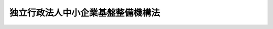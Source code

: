 .. _H14HO147:

==================================
独立行政法人中小企業基盤整備機構法
==================================

.. raw:: html
    
    
    <b>独立行政法人中小企業基盤整備機構法<br>
    （平成十四年十二月十一日法律第百四十七号）</b><br><br><div align="right">最終改正：平成二四年六月二七日法律第四四号</div><br><a name="0000000000000000000000000000000000000000000000000000000000000000000000000000000"></a>
    <br>
    　<a href="#1000000000001000000000000000000000000000000000000000000000000000000000000000000" target="data">第一章　総則（第一条―第六条）</a>
    <br>
    　<a href="#1000000000002000000000000000000000000000000000000000000000000000000000000000000" target="data">第二章　役員及び職員（第七条―第十四条）</a>
    <br>
    　<a href="#1000000000003000000000000000000000000000000000000000000000000000000000000000000" target="data">第三章　業務等（第十五条―第二十五条）</a>
    <br>
    　<a href="#1000000000004000000000000000000000000000000000000000000000000000000000000000000" target="data">第四章　雑則（第二十六条―第三十二条）</a>
    <br>
    　<a href="#1000000000005000000000000000000000000000000000000000000000000000000000000000000" target="data">第五章　罰則（第三十三条―第三十五条）</a>
    <br>
    　<a href="#5000000000000000000000000000000000000000000000000000000000000000000000000000000" target="data">附則</a>
    <br><p>　　　<b><a name="1000000000001000000000000000000000000000000000000000000000000000000000000000000">第一章　総則</a>
    </b>
    </p><p>
    </p><div class="arttitle"><a name="1000000000000000000000000000000000000000000000000100000000000000000000000000000">（目的）</a>
    </div><div class="item"><b>第一条</b>
    <a name="1000000000000000000000000000000000000000000000000100000000001000000000000000000"></a>
    　この法律は、独立行政法人中小企業基盤整備機構の名称、目的、業務の範囲等に関する事項を定めることを目的とする。
    </div>
    
    <p>
    </p><div class="arttitle"><a name="1000000000000000000000000000000000000000000000000200000000000000000000000000000">（定義）</a>
    </div><div class="item"><b>第二条</b>
    <a name="1000000000000000000000000000000000000000000000000200000000001000000000000000000"></a>
    　この法律において「中小企業者」とは、次の各号のいずれかに該当する者をいう。
    <div class="number"><b><a name="1000000000000000000000000000000000000000000000000200000000001000000001000000000">一</a>
    </b>
    　資本金の額又は出資の総額が三億円以下の会社並びに常時使用する従業員の数が三百人以下の会社及び個人であって、製造業、建設業、運輸業その他の業種（次号から第四号までに掲げる業種及び第五号の政令で定める業種を除く。）に属する事業を主たる事業として営むもの
    </div>
    <div class="number"><b><a name="1000000000000000000000000000000000000000000000000200000000001000000002000000000">二</a>
    </b>
    　資本金の額又は出資の総額が一億円以下の会社並びに常時使用する従業員の数が百人以下の会社及び個人であって、卸売業（第五号の政令で定める業種を除く。）に属する事業を主たる事業として営むもの
    </div>
    <div class="number"><b><a name="1000000000000000000000000000000000000000000000000200000000001000000003000000000">三</a>
    </b>
    　資本金の額又は出資の総額が五千万円以下の会社並びに常時使用する従業員の数が百人以下の会社及び個人であって、サービス業（第五号の政令で定める業種を除く。）に属する事業を主たる事業として営むもの
    </div>
    <div class="number"><b><a name="1000000000000000000000000000000000000000000000000200000000001000000004000000000">四</a>
    </b>
    　資本金の額又は出資の総額が五千万円以下の会社並びに常時使用する従業員の数が五十人以下の会社及び個人であって、小売業（次号の政令で定める業種を除く。）に属する事業を主たる事業として営むもの
    </div>
    <div class="number"><b><a name="1000000000000000000000000000000000000000000000000200000000001000000005000000000">五</a>
    </b>
    　資本金の額又は出資の総額がその業種ごとに政令で定める金額以下の会社並びに常時使用する従業員の数がその業種ごとに政令で定める数以下の会社及び個人であって、その政令で定める業種に属する事業を主たる事業として営むもの
    </div>
    <div class="number"><b><a name="1000000000000000000000000000000000000000000000000200000000001000000006000000000">六</a>
    </b>
    　企業組合
    </div>
    <div class="number"><b><a name="1000000000000000000000000000000000000000000000000200000000001000000007000000000">七</a>
    </b>
    　協業組合
    </div>
    <div class="number"><b><a name="1000000000000000000000000000000000000000000000000200000000001000000008000000000">八</a>
    </b>
    　事業協同組合、事業協同小組合、商工組合、協同組合連合会その他の特別の法律により設立された組合及びその連合会であって、政令で定めるもの
    </div>
    </div>
    <div class="item"><b><a name="1000000000000000000000000000000000000000000000000200000000002000000000000000000">２</a>
    </b>
    　この法律において「経営の革新」とは、新商品の開発又は生産、新役務の開発又は提供、商品の新たな生産又は販売の方式の導入、役務の新たな提供の方式の導入、新たな経営管理方法の導入その他の新たな事業活動を行うことにより、その経営の相当程度の向上を図ることをいう。
    </div>
    <div class="item"><b><a name="1000000000000000000000000000000000000000000000000200000000003000000000000000000">３</a>
    </b>
    　この法律において「中小企業の集積の活性化」とは、中小企業者の集積（自然的経済的社会的条件からみて一体である地域において、同種の事業又はこれと関連性が高い事業を相当数の中小企業者が有機的に連携しつつ行っている場合の当該中小企業者の集積をいう。）の存在する地域において、当該同種の事業又はこれと関連性が高い事業を行う中小企業者によって新たな経済的環境に即応した事業が行われることにより、当該集積の有する機能が強化されることをいう。
    </div>
    <div class="item"><b><a name="1000000000000000000000000000000000000000000000000200000000004000000000000000000">４</a>
    </b>
    　この法律において「小規模企業者」とは、<a href="/cgi-bin/idxrefer.cgi?H_FILE=%8f%ba%8e%6c%81%5a%96%40%88%ea%81%5a%93%f1&amp;REF_NAME=%8f%ac%8b%4b%96%cd%8a%e9%8b%c6%8b%a4%8d%cf%96%40&amp;ANCHOR_F=&amp;ANCHOR_T=" target="inyo">小規模企業共済法</a>
    （昭和四十年法律第百二号）<a href="/cgi-bin/idxrefer.cgi?H_FILE=%8f%ba%8e%6c%81%5a%96%40%88%ea%81%5a%93%f1&amp;REF_NAME=%91%e6%93%f1%8f%f0%91%e6%88%ea%8d%80&amp;ANCHOR_F=1000000000000000000000000000000000000000000000000200000000001000000000000000000&amp;ANCHOR_T=1000000000000000000000000000000000000000000000000200000000001000000000000000000#1000000000000000000000000000000000000000000000000200000000001000000000000000000" target="inyo">第二条第一項</a>
    に規定する小規模企業者をいう。
    </div>
    
    <p>
    </p><div class="arttitle"><a name="1000000000000000000000000000000000000000000000000300000000000000000000000000000">（名称）</a>
    </div><div class="item"><b>第三条</b>
    <a name="1000000000000000000000000000000000000000000000000300000000001000000000000000000"></a>
    　この法律及び<a href="/cgi-bin/idxrefer.cgi?H_FILE=%95%bd%88%ea%88%ea%96%40%88%ea%81%5a%8e%4f&amp;REF_NAME=%93%c6%97%a7%8d%73%90%ad%96%40%90%6c%92%ca%91%a5%96%40&amp;ANCHOR_F=&amp;ANCHOR_T=" target="inyo">独立行政法人通則法</a>
    （平成十一年法律第百三号。以下「通則法」という。）の定めるところにより設立される<a href="/cgi-bin/idxrefer.cgi?H_FILE=%95%bd%88%ea%88%ea%96%40%88%ea%81%5a%8e%4f&amp;REF_NAME=%92%ca%91%a5%96%40%91%e6%93%f1%8f%f0%91%e6%88%ea%8d%80&amp;ANCHOR_F=1000000000000000000000000000000000000000000000000200000000001000000000000000000&amp;ANCHOR_T=1000000000000000000000000000000000000000000000000200000000001000000000000000000#1000000000000000000000000000000000000000000000000200000000001000000000000000000" target="inyo">通則法第二条第一項</a>
    に規定する独立行政法人の名称は、独立行政法人中小企業基盤整備機構とする。
    </div>
    
    <p>
    </p><div class="arttitle"><a name="1000000000000000000000000000000000000000000000000400000000000000000000000000000">（機構の目的）</a>
    </div><div class="item"><b>第四条</b>
    <a name="1000000000000000000000000000000000000000000000000400000000001000000000000000000"></a>
    　独立行政法人中小企業基盤整備機構（以下「機構」という。）は、中小企業者その他の事業者の事業活動に必要な助言、研修、資金の貸付け、出資、助成及び債務の保証、地域における施設の整備、共済制度の運営等の事業を行い、もって中小企業者その他の事業者の事業活動の活性化のための基盤を整備することを目的とする。
    </div>
    
    <p>
    </p><div class="arttitle"><a name="1000000000000000000000000000000000000000000000000500000000000000000000000000000">（事務所）</a>
    </div><div class="item"><b>第五条</b>
    <a name="1000000000000000000000000000000000000000000000000500000000001000000000000000000"></a>
    　機構は、主たる事務所を東京都に置く。
    </div>
    
    <p>
    </p><div class="arttitle"><a name="1000000000000000000000000000000000000000000000000600000000000000000000000000000">（資本金）</a>
    </div><div class="item"><b>第六条</b>
    <a name="1000000000000000000000000000000000000000000000000600000000001000000000000000000"></a>
    　機構の資本金は、<a href="/cgi-bin/idxrefer.cgi?H_FILE=%95%bd%88%ea%8e%6c%96%40%88%ea%8e%6c%98%5a&amp;REF_NAME=%92%86%8f%ac%8a%e9%8b%c6%91%8d%8d%87%8e%96%8b%c6%92%63%96%40%8b%79%82%d1%8b%40%8a%42%97%de%90%4d%97%70%95%db%8c%af%96%40%82%cc%94%70%8e%7e%93%99%82%c9%8a%d6%82%b7%82%e9%96%40%97%a5&amp;ANCHOR_F=&amp;ANCHOR_T=" target="inyo">中小企業総合事業団法及び機械類信用保険法の廃止等に関する法律</a>
    （平成十四年法律第百四十六号。以下「廃止法」という。）附則<a href="/cgi-bin/idxrefer.cgi?H_FILE=%95%bd%88%ea%8e%6c%96%40%88%ea%8e%6c%98%5a&amp;REF_NAME=%91%e6%93%f1%8f%f0%91%e6%8b%e3%8d%80&amp;ANCHOR_F=5000000000000000000000000000000000000000000000000000000000000000000000000000000&amp;ANCHOR_T=5000000000000000000000000000000000000000000000000000000000000000000000000000000#5000000000000000000000000000000000000000000000000000000000000000000000000000000" target="inyo">第二条第九項</a>
    、第四条第十一項及び第十二項並びに中小企業金融公庫法及び独立行政法人中小企業基盤整備機構法の一部を改正する法律（平成十六年法律第三十五号。以下「改正法」という。）附則第三条第六項及び第七項の規定により政府及び政府以外の者から出資があったものとされた金額の合計額とする。
    </div>
    <div class="item"><b><a name="1000000000000000000000000000000000000000000000000600000000002000000000000000000">２</a>
    </b>
    　政府は、必要があると認めるときは、予算で定める金額の範囲内において、機構に追加して出資することができる。この場合において、政府は、当該出資した金額の全部又は一部が第二十条第一項の第一種信用基金又は第二十一条第一項の第二種信用基金に充てるべきものであるときは、それぞれの基金に充てるべき金額を示すものとする。
    </div>
    <div class="item"><b><a name="1000000000000000000000000000000000000000000000000600000000003000000000000000000">３</a>
    </b>
    　機構は、前項の規定による政府の出資があったときは、その出資額により資本金を増加するものとする。
    </div>
    
    
    <p>　　　<b><a name="1000000000002000000000000000000000000000000000000000000000000000000000000000000">第二章　役員及び職員</a>
    </b>
    </p><p>
    </p><div class="arttitle"><a name="1000000000000000000000000000000000000000000000000700000000000000000000000000000">（役員）</a>
    </div><div class="item"><b>第七条</b>
    <a name="1000000000000000000000000000000000000000000000000700000000001000000000000000000"></a>
    　機構に、役員として、その長である理事長及び監事三人を置く。
    </div>
    <div class="item"><b><a name="1000000000000000000000000000000000000000000000000700000000002000000000000000000">２</a>
    </b>
    　機構に、役員として、副理事長一人及び理事八人以内を置くことができる。
    第八条
    <a name="1000000000000000000000000000000000000000000000000800000000001000000000000000000"></a>
    　副理事長は、理事長の定めるところにより、機構を代表し、理事長を補佐して機構の業務を掌理する。
    </div>
    <div class="item"><b><a name="1000000000000000000000000000000000000000000000000800000000002000000000000000000">２</a>
    </b>
    　理事は、理事長の定めるところにより、理事長（副理事長が置かれているときは、理事長及び副理事長）を補佐して機構の業務を掌理する。
    </div>
    <div class="item"><b><a name="1000000000000000000000000000000000000000000000000800000000003000000000000000000">３</a>
    </b>
    　<a href="/cgi-bin/idxrefer.cgi?H_FILE=%95%bd%88%ea%88%ea%96%40%88%ea%81%5a%8e%4f&amp;REF_NAME=%92%ca%91%a5%96%40%91%e6%8f%5c%8b%e3%8f%f0%91%e6%93%f1%8d%80&amp;ANCHOR_F=1000000000000000000000000000000000000000000000001900000000002000000000000000000&amp;ANCHOR_T=1000000000000000000000000000000000000000000000001900000000002000000000000000000#1000000000000000000000000000000000000000000000001900000000002000000000000000000" target="inyo">通則法第十九条第二項</a>
    の個別法で定める役員は、副理事長とする。ただし、副理事長が置かれていない場合であって理事が置かれているときは理事、副理事長及び理事が置かれていないときは監事とする。
    </div>
    <div class="item"><b><a name="1000000000000000000000000000000000000000000000000800000000004000000000000000000">４</a>
    </b>
    　前項ただし書の場合において、<a href="/cgi-bin/idxrefer.cgi?H_FILE=%95%bd%88%ea%88%ea%96%40%88%ea%81%5a%8e%4f&amp;REF_NAME=%92%ca%91%a5%96%40%91%e6%8f%5c%8b%e3%8f%f0%91%e6%93%f1%8d%80&amp;ANCHOR_F=1000000000000000000000000000000000000000000000001900000000002000000000000000000&amp;ANCHOR_T=1000000000000000000000000000000000000000000000001900000000002000000000000000000#1000000000000000000000000000000000000000000000001900000000002000000000000000000" target="inyo">通則法第十九条第二項</a>
    の規定により理事長の職務を代理し又はその職務を行う監事は、その間、監事の職務を行ってはならない。
    </div>
    
    <p>
    </p><div class="arttitle"><a name="1000000000000000000000000000000000000000000000000900000000000000000000000000000">（役員の任期）</a>
    </div><div class="item"><b>第九条</b>
    <a name="1000000000000000000000000000000000000000000000000900000000001000000000000000000"></a>
    　理事長及び副理事長の任期は四年とし、理事及び監事の任期は二年とする。
    </div>
    
    <p>
    </p><div class="arttitle"><a name="1000000000000000000000000000000000000000000000001000000000000000000000000000000">（役員の欠格条項の特例）</a>
    </div><div class="item"><b>第十条</b>
    <a name="1000000000000000000000000000000000000000000000001000000000001000000000000000000"></a>
    　<a href="/cgi-bin/idxrefer.cgi?H_FILE=%95%bd%88%ea%88%ea%96%40%88%ea%81%5a%8e%4f&amp;REF_NAME=%92%ca%91%a5%96%40%91%e6%93%f1%8f%5c%93%f1%8f%f0&amp;ANCHOR_F=1000000000000000000000000000000000000000000000002200000000000000000000000000000&amp;ANCHOR_T=1000000000000000000000000000000000000000000000002200000000000000000000000000000#1000000000000000000000000000000000000000000000002200000000000000000000000000000" target="inyo">通則法第二十二条</a>
    の規定にかかわらず、教育公務員で政令で定めるもの（次条各号のいずれかに該当する者を除く。）は、理事となることができる。
    </div>
    
    <p>
    </p><div class="item"><b><a name="1000000000000000000000000000000000000000000000001100000000000000000000000000000">第十一条</a>
    </b>
    <a name="1000000000000000000000000000000000000000000000001100000000001000000000000000000"></a>
    　<a href="/cgi-bin/idxrefer.cgi?H_FILE=%95%bd%88%ea%88%ea%96%40%88%ea%81%5a%8e%4f&amp;REF_NAME=%92%ca%91%a5%96%40%91%e6%93%f1%8f%5c%93%f1%8f%f0&amp;ANCHOR_F=100%E8%8B%A5%E3%81%97%E3%81%8F%E3%81%AF%E5%B7%A5%E4%BA%8B%E3%81%AE%E8%AB%8B%E8%B2%A0%E3%82%92%E6%A5%AD%E3%81%A8%E3%81%99%E3%82%8B%E8%80%85%E3%81%A7%E3%81%82%E3%81%A3%E3%81%A6%E6%A9%9F%E6%A7%8B%E3%81%A8%E5%8F%96%E5%BC%95%E4%B8%8A%E5%AF%86%E6%8E%A5%E3%81%AA%E5%88%A9%E5%AE%B3%E9%96%A2%E4%BF%82%E3%82%92%E6%9C%89%E3%81%99%E3%82%8B%E3%82%82%E3%81%AE%E5%8F%88%E3%81%AF%E3%81%93%E3%82%8C%E3%82%89%E3%81%AE%E8%80%85%E3%81%8C%E6%B3%95%E4%BA%BA%E3%81%A7%E3%81%82%E3%82%8B%E3%81%A8%E3%81%8D%E3%81%AF%E3%81%9D%E3%81%AE%E5%BD%B9%E5%93%A1%EF%BC%88%E3%81%84%E3%81%8B%E3%81%AA%E3%82%8B%E5%90%8D%E7%A7%B0%E3%81%AB%E3%82%88%E3%82%8B%E3%81%8B%E3%82%92%E5%95%8F%E3%82%8F%E3%81%9A%E3%80%81%E3%81%93%E3%82%8C%E3%81%A8%E5%90%8C%E7%AD%89%E4%BB%A5%E4%B8%8A%E3%81%AE%E8%81%B7%E6%A8%A9%E5%8F%88%E3%81%AF%E6%94%AF%E9%85%8D%E5%8A%9B%E3%82%92%E6%9C%89%E3%81%99%E3%82%8B%E8%80%85%E3%82%92%E5%90%AB%E3%82%80%E3%80%82%EF%BC%89%0A&lt;/DIV&gt;%0A&lt;DIV%20class=" number><b><a name="1000000000000000000000000000000000000000000000001100000000001000000002000000000">二</a>
    </b>
    　前号に掲げる事業者の団体の役員（いかなる名称によるかを問わず、これと同等以上の職権又は支配力を有する者を含む。）
    </a></div>
    
    
    <p>
    </p><div class="item"><b><a name="1000000000000000000000000000000000000000000000001200000000000000000000000000000">第十二条</a>
    </b>
    <a name="1000000000000000000000000000000000000000000000001200000000001000000000000000000"></a>
    　機構の理事長、副理事長及び監事の解任に関する通則第二十三条第一項の規定の適用については、同項中「前条」とあるのは、「前条及び独立行政法人中小企業基盤整備機構法第十一条」とする。
    </div>
    <div class="item"><b><a name="1000000000000000000000000000000000000000000000001200000000002000000000000000000">２</a>
    </b>
    　機構の理事の解任に関する通則第二十三条第一項の規定の適用については、同項中「前条」とあるのは、「前条並びに独立行政法人中小企業基盤整備機構法第十条及び第十一条」とする。
    </div>
    
    <p>
    </p><div class="arttitle"><a name="1000000000000000000000000000000000000000000000001300000000000000000000000000000">（秘密保持義務）</a>
    </div><div class="item"><b>第十三条</b>
    <a name="1000000000000000000000000000000000000000000000001300000000001000000000000000000"></a>
    　機構の役員若しくは職員又はこれらの職にあった者は、その職務上知ることができた秘密を漏らし、又は盗用してはならない。
    </div>
    
    <p>
    </p><div class="arttitle"><a name="1000000000000000000000000000000000000000000000001400000000000000000000000000000">（役員及び職員の地位）</a>
    </div><div class="item"><b>第十四条</b>
    <a name="1000000000000000000000000000000000000000000000001400000000001000000000000000000"></a>
    　機構の役員及び職員は、<a href="/cgi-bin/idxrefer.cgi?H_FILE=%96%be%8e%6c%81%5a%96%40%8e%6c%8c%dc&amp;REF_NAME=%8c%59%96%40&amp;ANCHOR_F=&amp;ANCHOR_T=" target="inyo">刑法</a>
    （明治四十年法律第四十五号）その他の罰則の適用については、法令により公務に従事する職員とみなす。
    </div>
    
    
    <p>　　　<b><a name="1000000000003000000000000000000000000000000000000000000000000000000000000000000">第三章　業務等</a>
    </b>
    </p><p>
    </p><div class="arttitle"><a name="1000000000000000000000000000000000000000000000001500000000000000000000000000000">（業務の範囲）</a>
    </div><div class="item"><b>第十五条</b>
    <a name="1000000000000000000000000000000000000000000000001500000000001000000000000000000"></a>
    　機構は、第四条の目的を達成するため、次に掲げる業務を行う。
    <div class="number"><b><a name="1000000000000000000000000000000000000000000000001500000000001000000001000000000">一</a>
    </b>
    　都道府県（<a href="/cgi-bin/idxrefer.cgi?H_FILE=%8f%ba%8e%4f%94%aa%96%40%88%ea%8e%6c%8e%b5&amp;REF_NAME=%92%86%8f%ac%8a%e9%8b%c6%8e%78%89%87%96%40&amp;ANCHOR_F=&amp;ANCHOR_T=" target="inyo">中小企業支援法</a>
    （昭和三十八年法律第百四十七号）<a href="/cgi-bin/idxrefer.cgi?H_FILE=%8f%ba%8e%4f%94%aa%96%40%88%ea%8e%6c%8e%b5&amp;REF_NAME=%91%e6%8e%4f%8f%f0%91%e6%88%ea%8d%80&amp;ANCHOR_F=1000000000000000000000000000000000000000000000000300000000001000000000000000000&amp;ANCHOR_T=1000000000000000000000000000000000000000000000000300000000001000000000000000000#1000000000000000000000000000000000000000000000000300000000001000000000000000000" target="inyo">第三条第一項</a>
    に規定する都道府県をいう。次号において同じ。）が行う<a href="/cgi-bin/idxrefer.cgi?H_FILE=%8f%ba%8e%4f%94%aa%96%40%88%ea%8e%6c%8e%b5&amp;REF_NAME=%93%af%8d%80&amp;ANCHOR_F=1000000000000000000000000000000000000000000000000300000000001000000000000000000&amp;ANCHOR_T=1000000000000000000000000000000000000000000000000300000000001000000000000000000#1000000000000000000000000000000000000000000000000300000000001000000000000000000" target="inyo">同項</a>
    各号に掲げる事業（<a href="/cgi-bin/idxrefer.cgi?H_FILE=%8f%ba%8e%4f%94%aa%96%40%88%ea%8e%6c%8e%b5&amp;REF_NAME=%93%af%96%40%91%e6%8e%b5%8f%f0%91%e6%88%ea%8d%80&amp;ANCHOR_F=1000000000000000000000000000000000000000000000000700000000001000000000000000000&amp;ANCHOR_T=1000000000000000000000000000000000000000000000000700000000001000000000000000000#1000000000000000000000000000000000000000000000000700000000001000000000000000000" target="inyo">同法第七条第一項</a>
    に規定する指定法人が行う<a href="/cgi-bin/idxrefer.cgi?H_FILE=%8f%ba%8e%4f%94%aa%96%40%88%ea%8e%6c%8e%b5&amp;REF_NAME=%93%af%8d%80&amp;ANCHOR_F=1000000000000000000000000000000000000000000000000700000000001000000000000000000&amp;ANCHOR_T=1000000000000000000000000000000000000000000000000700000000001000000000000000000#1000000000000000000000000000000000000000000000000700000000001000000000000000000" target="inyo">同項</a>
    に規定する特定支援事業を含む。）の実施に関し必要な協力を行い、及び中小企業者の依頼に応じて、その事業活動に関し必要な助言を行うこと。
    </div>
    <div class="number"><b><a name="1000000000000000000000000000000000000000000000001500000000001000000002000000000">二</a>
    </b>
    　中小企業支援担当者（<a href="/cgi-bin/idxrefer.cgi?H_FILE=%8f%ba%8e%4f%94%aa%96%40%88%ea%8e%6c%8e%b5&amp;REF_NAME=%92%86%8f%ac%8a%e9%8b%c6%8e%78%89%87%96%40%91%e6%8e%4f%8f%f0%91%e6%88%ea%8d%80%91%e6%8e%6c%8d%86&amp;ANCHOR_F=1000000000000000000000000000000000000000000000000300000000001000000004000000000&amp;ANCHOR_T=1000000000000000000000000000000000000000000000000300000000001000000004000000000#1000000000000000000000000000000000000000000000000300000000001000000004000000000" target="inyo">中小企業支援法第三条第一項第四号</a>
    の中小企業支援担当者をいう。）並びに中小企業に対する助言、情報の提供その他中小企業の振興に寄与する事業を行うものとして設立された経済産業省令で定める法人の役員及び職員の養成及び研修を行い、並びに都道府県が行うことが困難な中小企業者及びその従業員の経営方法又は技術に関する研修を行うこと。
    </div>
    <div class="number"><b><a name="1000000000000000000000000000000000000000000000001500000000001000000003000000000">三</a>
    </b>
    　次のイからニまでのいずれかに掲げる事業を行う都道府県に対し、当該事業を行うのに必要な資金の一部の貸付けを行うこと。<div class="para1"><b>イ</b>　創業又は中小企業の経営の革新を支援する事業を行う者に対し、当該事業を行うのに必要な資金の貸付けを行うこと。</div>
    <div class="para1"><b>ロ</b>　中小企業者に対し、他の事業者との連携若しくは事業の共同化（以下「連携等」という。）を行い、又は中小企業の集積の活性化に寄与する事業を行うのに必要な資金（土地、建物その他の施設を取得し、造成し、又は整備するのに必要な資金に限る。ハにおいて同じ。）の貸付けを行うこと。</div>
    <div class="para1"><b>ハ</b>　中小企業者の行う連携等又は中小企業の集積の活性化を支援する事業を行う者に対し、当該事業を行うのに必要な資金の貸付けを行うこと。</div>
    <div class="para1"><b>ニ</b>　大規模な火災、震災その他の災害により被害を受けた中小企業者を支援する事業を行う者に対し、当該事業を行うのに必要な資金の貸付けを行うこと。</div>
    
    </div>
    <div class="number"><b><a name="1000000000000000000000000000000000000000000000001500000000001000000004000000000">四</a>
    </b>
    　都道府県から必要な資金の一部の貸付けを受けて、前号イからニまでに掲げる業務を行うこと。
    </div>
    <div class="number"><b><a name="1000000000000000000000000000000000000000000000001500000000001000000005000000000">五</a>
    </b>
    　次のイからハまでに掲げる者に対し、その事業を行うのに必要な資金の出資（第八号から第十号までに該当するものを除く。）を行うこと。<div class="para1"><b>イ</b>　創業を行う者又は経営の革新を行う中小企業者</div>
    <div class="para1"><b>ロ</b>　創業又は中小企業の経営の革新を支援する事業を行う者</div>
    <div class="para1"><b>ハ</b>　中小企業者の行う連携等又は中小企業の集積の活性化を支援する事業を行う者</div>
    
    </div>
    <div class="number"><b><a name="1000000000000000000000000000000000000000000000001500000000001000000006000000000">六</a>
    </b>
    　前号イからハまでに掲げる者に対し、その事業を行うのに必要な助成を行うこと。
    </div>
    <div class="number"><b><a name="1000000000000000000000000000000000000000000000001500000000001000000007000000000">七</a>
    </b>
    　<a href="/cgi-bin/idxrefer.cgi?H_FILE=%95%bd%88%ea%81%5a%96%40%8c%dc%93%f1&amp;REF_NAME=%91%e5%8a%77%93%99%82%c9%82%a8%82%af%82%e9%8b%5a%8f%70%82%c9%8a%d6%82%b7%82%e9%8c%a4%8b%86%90%ac%89%ca%82%cc%96%af%8a%d4%8e%96%8b%c6%8e%d2%82%d6%82%cc%88%da%93%5d%82%cc%91%a3%90%69%82%c9%8a%d6%82%b7%82%e9%96%40%97%a5&amp;ANCHOR_F=&amp;ANCHOR_T=" target="inyo">大学等における技術に関する研究成果の民間事業者への移転の促進に関する法律</a>
    （平成十年法律第五十二号）<a href="/cgi-bin/idxrefer.cgi?H_FILE=%95%bd%88%ea%81%5a%96%40%8c%dc%93%f1&amp;REF_NAME=%91%e6%98%5a%8f%f0&amp;ANCHOR_F=1000000000000000000000000000000000000000000000000600000000000000000000000000000&amp;ANCHOR_T=1000000000000000000000000000000000000000000000000600000000000000000000000000000#1000000000000000000000000000000000000000000000000600000000000000000000000000000" target="inyo">第六条</a>
    の規定による債務の保証を行うこと。
    </div>
    <div class="number"><b><a name="1000000000000000000000000000000000000000000000001500000000001000000008000000000">八</a>
    </b>
    　<a href="/cgi-bin/idxrefer.cgi?H_FILE=%95%bd%88%ea%81%5a%96%40%8b%e3%93%f1&amp;REF_NAME=%92%86%90%53%8e%73%8a%58%92%6e%82%cc%8a%88%90%ab%89%bb%82%c9%8a%d6%82%b7%82%e9%96%40%97%a5&amp;ANCHOR_F=&amp;ANCHOR_T=" target="inyo">中心市街地の活性化に関する法律</a>
    （平成十年法律第九十二号。以下「中心市街地活性化法」という。）<a href="/cgi-bin/idxrefer.cgi?H_FILE=%95%bd%88%ea%81%5a%96%40%8b%e3%93%f1&amp;REF_NAME=%91%e6%8e%4f%8f%5c%94%aa%8f%f0%91%e6%88%ea%8d%80&amp;ANCHOR_F=1000000000000000000000000000000000000000000000003800000000001000000000000000000&amp;ANCHOR_T=1000000000000000000000000000000000000000000000003800000000001000000000000000000#1000000000000000000000000000000000000000000000003800000000001000000000000000000" target="inyo">第三十八条第一項</a>
    の規定による特定の地域における施設の整備、出資等及び<a href="/cgi-bin/idxrefer.cgi?H_FILE=%95%bd%88%ea%81%5a%96%40%8b%e3%93%f1&amp;REF_NAME=%93%af%8f%f0%91%e6%93%f1%8d%80&amp;ANCHOR_F=1000000000000000000000000000000000000000000000003800000000002000000000000000000&amp;ANCHOR_T=1000000000000000000000000000000000000000000000003800000000002000000000000000000#1000000000000000000000000000000000000000000000003800000000002000000000000000000" target="inyo">同条第二項</a>
    の規定による出資並びに<a href="/cgi-bin/idxrefer.cgi?H_FILE=%95%bd%88%ea%81%5a%96%40%8b%e3%93%f1&amp;REF_NAME=%92%86%90%53%8e%73%8a%58%92%6e%8a%88%90%ab%89%bb%96%40%91%e6%8e%6c%8f%5c%93%f1%8f%f0&amp;ANCHOR_F=1000000000000000000000000000000000000000000000004200000000000000000000000000000&amp;ANCHOR_T=1000000000000000000000000000000000000000000000004200000000000000000000000000000#1000000000000000000000000000000000000000000000004200000000000000000000000000000" target="inyo">中心市街地活性化法第四十二条</a>
    の規定による債務の保証を行うこと。
    </div>
    <div class="number"><b><a name="1000000000000000000000000000000000000000000000001500000000001000000009000000000">九</a>
    </b>
    　<a href="/cgi-bin/idxrefer.cgi?H_FILE=%95%bd%88%ea%88%ea%96%40%88%ea%94%aa&amp;REF_NAME=%92%86%8f%ac%8a%e9%8b%c6%82%cc%90%56%82%bd%82%c8%8e%96%8b%c6%8a%88%93%ae%82%cc%91%a3%90%69%82%c9%8a%d6%82%b7%82%e9%96%40%97%a5&amp;ANCHOR_F=&amp;ANCHOR_T=" target="inyo">中小企業の新たな事業活動の促進に関する法律</a>
    （平成十一年法律第十八号）<a href="/cgi-bin/idxrefer.cgi?H_FILE=%95%bd%88%ea%88%ea%96%40%88%ea%94%aa&amp;REF_NAME=%91%e6%8c%dc%8f%f0&amp;ANCHOR_F=1000000000000000000000000000000000000000000000000500000000000000000000000000000&amp;ANCHOR_T=1000000000000000000000000000000000000000000000000500000000000000000000000000000#1000000000000000000000000000000000000000000000000500000000000000000000000000000" target="inyo">第五条</a>
    の規定による債務の保証、<a href="/cgi-bin/idxrefer.cgi?H_FILE=%95%bd%88%ea%88%ea%96%40%88%ea%94%aa&amp;REF_NAME=%93%af%96%40%91%e6%93%f1%8f%5c%88%ea%8f%f0&amp;ANCHOR_F=1000000000000000000000000000000000000000000000002100000000000000000000000000000&amp;ANCHOR_T=1000000000000000000000000000000000000000000000002100000000000000000000000000000#1000000000000000000000000000000000000000000000002100000000000000000000000000000" target="inyo">同法第二十一条</a>
    の規定による協力及び<a href="/cgi-bin/idxrefer.cgi?H_FILE=%95%bd%88%ea%88%ea%96%40%88%ea%94%aa&amp;REF_NAME=%93%af%96%40%91%e6%8e%4f%8f%5c%8e%6c%8f%f0%91%e6%88%ea%8d%80&amp;ANCHOR_F=1000000000000000000000000000000000000000000000003400000000001000000000000000000&amp;ANCHOR_T=1000000000000000000000000000000000000000000000003400000000001000000000000000000#1000000000000000000000000000000000000000000000003400000000001000000000000000000" target="inyo">同法第三十四条第一項</a>
    の規定による特定の地域における工場又は事業場の整備、出資等を行うこと。
    </div>
    <div class="number"><b><a name="1000000000000000000000000000000000000000000000001500000000001000000010000000000">十</a>
    </b>
    　<a href="/cgi-bin/idxrefer.cgi?H_FILE=%95%bd%88%ea%88%ea%96%40%88%ea%8e%4f%88%ea&amp;REF_NAME=%8e%59%8b%c6%8a%88%97%cd%82%cc%8d%c4%90%b6%8b%79%82%d1%8e%59%8b%c6%8a%88%93%ae%82%cc%8a%76%90%56%82%c9%8a%d6%82%b7%82%e9%93%c1%95%ca%91%5b%92%75%96%40&amp;ANCHOR_F=&amp;ANCHOR_T=" target="inyo">産業活力の再生及び産業活動の革新に関する特別措置法</a>
    （平成十一年法律第百三十一号）<a href="/cgi-bin/idxrefer.cgi?H_FILE=%95%bd%88%ea%88%ea%96%40%88%ea%8e%4f%88%ea&amp;REF_NAME=%91%e6%93%f1%8f%5c%8e%6c%8f%f0&amp;ANCHOR_F=1000000000000000000000000000000000000000000000002400000000000000000000000000000&amp;ANCHOR_T=1000000000000000000000000000000000000000000000002400000000000000000000000000000#1000000000000000000000000000000000000000000000002400000000000000000000000000000" target="inyo">第二十四条</a>
    及び<a href="/cgi-bin/idxrefer.cgi?H_FILE=%95%bd%88%ea%88%ea%96%40%88%ea%8e%4f%88%ea&amp;REF_NAME=%91%e6%8c%dc%8f%5c%8f%f0&amp;ANCHOR_F=1000000000000000000000000000000000000000000000005000000000000000000000000000000&amp;ANCHOR_T=1000000000000000000000000000000000000000000000005000000000000000000000000000000#1000000000000000000000000000000000000000000000005000000000000000000000000000000" target="inyo">第五十条</a>
    の規定による債務の保証並びに<a href="/cgi-bin/idxrefer.cgi?H_FILE=%95%bd%88%ea%88%ea%96%40%88%ea%8e%4f%88%ea&amp;REF_NAME=%93%af%96%40%91%e6%8e%6c%8f%5c%8e%b5%8f%f0&amp;ANCHOR_F=1000000000000000000000000000000000000000000000004700000000000000000000000000000&amp;ANCHOR_T=1000000000000000000000000000000000000000000000004700000000000000000000000000000#1000000000000000000000000000000000000000000000004700000000000000000000000000000" target="inyo">同法第四十七条</a>
    の規定による出資を行うこと。 
    </div>
    <div class="number"><b><a name="1000000000000000000000000000000000000000000000001500000000001000000011000000000">十一</a>
    </b>
    　<a href="/cgi-bin/idxrefer.cgi?H_FILE=%95%bd%88%ea%8b%e3%96%40%8e%6c%81%5a&amp;REF_NAME=%8a%e9%8b%c6%97%a7%92%6e%82%cc%91%a3%90%69%93%99%82%c9%82%e6%82%e9%92%6e%88%e6%82%c9%82%a8%82%af%82%e9%8e%59%8b%c6%8f%57%90%cf%82%cc%8c%60%90%ac%8b%79%82%d1%8a%88%90%ab%89%bb%82%c9%8a%d6%82%b7%82%e9%96%40%97%a5&amp;ANCHOR_F=&amp;ANCHOR_T=" target="inyo">企業立地の促進等による地域における産業集積の形成及び活性化に関する法律</a>
    （平成十九年法律第四十号。以下「地域産業集積形成法」という。）<a href="/cgi-bin/idxrefer.cgi?H_FILE=%95%bd%88%ea%8b%e3%96%40%8e%6c%81%5a&amp;REF_NAME=%91%e6%8b%e3%8f%f0%91%e6%88%ea%8d%80&amp;ANCHOR_F=1000000000000000000000000000000000000000000000000900000000001000000000000000000&amp;ANCHOR_T=1000000000000000000000000000000000000000000000000900000000001000000000000000000#1000000000000000000000000000000000000000000000000900000000001000000000000000000" target="inyo">第九条第一項</a>
    の規定による特定の地域における工場又は事業場の整備等を行うこと。
    </div>
    <div class="number"><b><a name="1000000000000000000000000000000000000000000000001500000000001000000012000000000">十二</a>
    </b>
    　<a href="/cgi-bin/idxrefer.cgi?H_FILE=%95%bd%93%f1%88%ea%96%40%94%aa%81%5a&amp;REF_NAME=%8f%a4%93%58%8a%58%82%cc%8a%88%90%ab%89%bb%82%cc%82%bd%82%df%82%cc%92%6e%88%e6%8f%5a%96%af%82%cc%8e%f9%97%76%82%c9%89%9e%82%b6%82%bd%8e%96%8b%c6%8a%88%93%ae%82%cc%91%a3%90%69%82%c9%8a%d6%82%b7%82%e9%96%40%97%a5&amp;ANCHOR_F=&amp;ANCHOR_T=" target="inyo">商店街の活性化のための地域住民の需要に応じた事業活動の促進に関する法律</a>
    （平成二十一年法律第八十号）<a href="/cgi-bin/idxrefer.cgi?H_FILE=%95%bd%93%f1%88%ea%96%40%94%aa%81%5a&amp;REF_NAME=%91%e6%8f%5c%8f%f0&amp;ANCHOR_F=1000000000000000000000000000000000000000000000001000000000000000000000000000000&amp;ANCHOR_T=1000000000000000000000000000000000000000000000001000000000000000000000000000000#1000000000000000000000000000000000000000000000001000000000000000000000000000000" target="inyo">第十条</a>
    の規定による貸付けを行うこと。
    </div>
    <div class="number"><b><a name="1000000000000000000000000000000000000000000000001500000000001000000013000000000">十三</a>
    </b>
    　<a href="/cgi-bin/idxrefer.cgi?H_FILE=%95%bd%93%f1%8e%4f%96%40%8e%6c%81%5a&amp;REF_NAME=%93%8c%93%fa%96%7b%91%e5%90%6b%8d%d0%82%c9%91%ce%8f%88%82%b7%82%e9%82%bd%82%df%82%cc%93%c1%95%ca%82%cc%8d%e0%90%ad%89%87%8f%95%8b%79%82%d1%8f%95%90%ac%82%c9%8a%d6%82%b7%82%e9%96%40%97%a5&amp;ANCHOR_F=&amp;ANCHOR_T=" target="inyo">東日本大震災に対処するための特別の財政援助及び助成に関する法律</a>
    （平成二十三年法律第四十号）<a href="/cgi-bin/idxrefer.cgi?H_FILE=%95%bd%93%f1%8e%4f%96%40%8e%6c%81%5a&amp;REF_NAME=%91%e6%95%53%8e%4f%8f%5c%8f%f0%91%e6%88%ea%8d%80&amp;ANCHOR_F=1000000000000000000000000000000000000000000000013000000000001000000000000000000&amp;ANCHOR_T=1000000000000000000000000000000000000000000000013000000000001000000000000000000#1000000000000000000000000000000000000000000000013000000000001000000000000000000" target="inyo">第百三十条第一項</a>
    の規定による特定の地域における工場又は事業場の整備等を行うこと。
    </div>
    <div class="number"><b><a name="1000000000000000000000000000000000000000000000001500000000001000000014000000000">十四</a>
    </b>
    　<a href="/cgi-bin/idxrefer.cgi?H_FILE=%95%bd%93%f1%8e%4f%96%40%94%aa%88%ea&amp;REF_NAME=%91%8d%8d%87%93%c1%95%ca%8b%e6%88%e6%96%40&amp;ANCHOR_F=&amp;ANCHOR_T=" target="inyo">総合特別区域法</a>
    （平成二十三年法律第八十一号）<a href="/cgi-bin/idxrefer.cgi?H_FILE=%95%bd%93%f1%8e%4f%96%40%94%aa%88%ea&amp;REF_NAME=%91%e6%8e%4f%8f%5c%8f%f0&amp;ANCHOR_F=1000000000000000000000000000000000000000000000003000000000000000000000000000000&amp;ANCHOR_T=1000000000000000000000000000000000000000000000003000000000000000000000000000000#1000000000000000000000000000000000000000000000003000000000000000000000000000000" target="inyo">第三十条</a>
    及び<a href="/cgi-bin/idxrefer.cgi?H_FILE=%95%bd%93%f1%8e%4f%96%40%94%aa%88%ea&amp;REF_NAME=%91%e6%8c%dc%8f%5c%94%aa%8f%f0&amp;ANCHOR_F=1000000000000000000000000000000000000000000000005800000000000000000000000000000&amp;ANCHOR_T=1000000000000000000000000000000000000000000000005800000000000000000000000000000#1000000000000000000000000000000000000000000000005800000000000000000000000000000" target="inyo">第五十八条</a>
    の規定による貸付けを行うこと。
    </div>
    <div class="number"><b><a name="1000000000000000000000000000000000000000000000001500000000001000000015000000000">十五</a>
    </b>
    　<a href="/cgi-bin/idxrefer.cgi?H_FILE=%8f%ba%8e%6c%81%5a%96%40%88%ea%81%5a%93%f1&amp;REF_NAME=%8f%ac%8b%4b%96%cd%8a%e9%8b%c6%8b%a4%8d%cf%96%40&amp;ANCHOR_F=&amp;ANCHOR_T=" target="inyo">小規模企業共済法</a>
    の規定による小規模企業共済事業を行うこと。 
    </div>
    <div class="number"><b><a name="1000000000000000000000000000000000000000000000001500000000001000000016000000000">十六</a>
    </b>
    　<a href="/cgi-bin/idxrefer.cgi?H_FILE=%8f%ba%8c%dc%93%f1%96%40%94%aa%8e%6c&amp;REF_NAME=%92%86%8f%ac%8a%e9%8b%c6%93%7c%8e%59%96%68%8e%7e%8b%a4%8d%cf%96%40&amp;ANCHOR_F=&amp;ANCHOR_T=" target="inyo">中小企業倒産防止共済法</a>
    （昭和五十二年法律第八十四号）の規定による中小企業倒産防止共済事業を行うこと。 
    </div>
    <div class="number"><b><a name="1000000000000000000000000000000000000000000000001500000000001000000017000000000">十七</a>
    </b>
    　前各号に掲げる業務に関連して必要な情報の収集、調査及び研究を行い、並びにその成果を普及すること。 
    </div>
    <div class="number"><b><a name="1000000000000000000000000000000000000000000000001500000000001000000018000000000">十八</a>
    </b>
    　前各号に掲げる業務に附帯する業務を行うこと。 
    </div>
    </div>
    <div class="item"><b><a name="1000000000000000000000000000000000000000000000001500000000002000000000000000000">２</a>
    </b>
    　機構は、前項の業務のほか、同項の業務の遂行に支障のない範囲内で、次に掲げる業務を行うことができる。
    <div class="number"><b><a name="1000000000000000000000000000000000000000000000001500000000002000000001000000000">一</a>
    </b>
    　事業者（中小企業者を除く。次号において同じ。）の依頼に応じて、その事業活動に関し必要な助言を行うこと。
    </div>
    <div class="number"><b><a name="1000000000000000000000000000000000000000000000001500000000002000000002000000000">二</a>
    </b>
    　事業者及びその従業員の経営方法又は技術に関する研修を行うこと。
    </div>
    <div class="number"><b><a name="1000000000000000000000000000000000000000000000001500000000002000000003000000000">三</a>
    </b>
    　前項第二号に掲げる業務を行うための施設及び当該施設において行う養成又は研修を受ける者のための宿泊施設その他の同号に掲げる業務に附帯する業務を行うための施設を一般の利用に供すること。
    </div>
    <div class="number"><b><a name="1000000000000000000000000000000000000000000000001500000000002000000004000000000">四</a>
    </b>
    　委託を受けて、<a href="/cgi-bin/idxrefer.cgi?H_FILE=%95%bd%88%ea%81%5a%96%40%8b%e3%93%f1&amp;REF_NAME=%92%86%90%53%8e%73%8a%58%92%6e%8a%88%90%ab%89%bb%96%40%91%e6%8e%4f%8f%5c%94%aa%8f%f0%91%e6%8e%4f%8d%80&amp;ANCHOR_F=1000000000000000000000000000000000000000000000003800000000003000000000000000000&amp;ANCHOR_T=1000000000000000000000000000000000000000000000003800000000003000000000000000000#1000000000000000000000000000000000000000000000003800000000003000000000000000000" target="inyo">中心市街地活性化法第三十八条第三項</a>
    の規定による特定の地域における施設の整備、技術的援助等を行うこと。
    </div>
    <div class="number"><b><a name="1000000000000000000000000000000000000000000000001500000000002000000005000000000">五</a>
    </b>
    　委託を受けて、<a href="/cgi-bin/idxrefer.cgi?H_FILE=%95%bd%88%ea%88%ea%96%40%88%ea%94%aa&amp;REF_NAME=%92%86%8f%ac%8a%e9%8b%c6%82%cc%90%56%82%bd%82%c8%8e%96%8b%c6%8a%88%93%ae%82%cc%91%a3%90%69%82%c9%8a%d6%82%b7%82%e9%96%40%97%a5%91%e6%8e%4f%8f%5c%8e%6c%8f%f0%91%e6%93%f1%8d%80&amp;ANCHOR_F=1000000000000000000000000000000000000000000000003400000000002000000000000000000&amp;ANCHOR_T=1000000000000000000000000000000000000000000000003400000000002000000000000000000#1000000000000000000000000000000000000000000000003400000000002000000000000000000" target="inyo">中小企業の新たな事業活動の促進に関する法律第三十四条第二項</a>
    の規定による特定の地域における工場又は事業場の整備、技術的援助等を行うこと。
    </div>
    <div class="number"><b><a name="1000000000000000000000000000000000000000000000001500000000002000000006000000000">六</a>
    </b>
    　委託を受けて、<a href="/cgi-bin/idxrefer.cgi?H_FILE=%95%bd%88%ea%8b%e3%96%40%8e%6c%81%5a&amp;REF_NAME=%92%6e%88%e6%8e%59%8b%c6%8f%57%90%cf%8c%60%90%ac%96%40%91%e6%8b%e3%8f%f0%91%e6%93%f1%8d%80&amp;ANCHOR_F=1000000000000000000000000000000000000000000000000900000000002000000000000000000&amp;ANCHOR_T=1000000000000000000000000000000000000000000000000900000000002000000000000000000#1000000000000000000000000000000000000000000000000900000000002000000000000000000" target="inyo">地域産業集積形成法第九条第二項</a>
    の規定による特定の地域における工場又は事業場の整備、技術的援助等を行うこと。
    </div>
    <div class="number"><b><a name="1000000000000000000000000000000000000000000000001500000000002000000007000000000">七</a>
    </b>
    　委託を受けて、<a href="/cgi-bin/idxrefer.cgi?H_FILE=%95%bd%93%f1%8e%4f%96%40%8e%6c%81%5a&amp;REF_NAME=%93%8c%93%fa%96%7b%91%e5%90%6b%8d%d0%82%c9%91%ce%8f%88%82%b7%82%e9%82%bd%82%df%82%cc%93%c1%95%ca%82%cc%8d%e0%90%ad%89%87%8f%95%8b%79%82%d1%8f%95%90%ac%82%c9%8a%d6%82%b7%82%e9%96%40%97%a5%91%e6%95%53%8e%4f%8f%5c%8f%f0%91%e6%93%f1%8d%80&amp;ANCHOR_F=1000000000000000000000000000000000000000000000013000000000002000000000000000000&amp;ANCHOR_T=10%E8%A1%8C%E3%81%86%E3%81%93%E3%81%A8%E3%80%82&lt;DIV%20class=" para1><b>イ</b>　共済契約者（</a><a href="/cgi-bin/idxrefer.cgi?H_FILE=%8f%ba%8e%6c%81%5a%96%40%88%ea%81%5a%93%f1&amp;REF_NAME=%8f%ac%8b%4b%96%cd%8a%e9%8b%c6%8b%a4%8d%cf%96%40%91%e6%93%f1%8f%f0%91%e6%8e%4f%8d%80&amp;ANCHOR_F=1000000000000000000000000000000000000000000000000200000000003000000000000000000&amp;ANCHOR_T=1000000000000000000000000000000000000000000000000200000000003000000000000000000#1000000000000000000000000000000000000000000000000200000000003000000000000000000" target="inyo">小規模企業共済法第二条第三項</a>
    の共済契約者をいう。以下同じ。）又は共済契約者であった者のうち<a href="/cgi-bin/idxrefer.cgi?H_FILE=%8f%ba%8e%6c%81%5a%96%40%88%ea%81%5a%93%f1&amp;REF_NAME=%93%af%96%40%91%e6%8e%b5%8f%f0%91%e6%8e%6c%8d%80&amp;ANCHOR_F=1000000000000000000000000000000000000000000000000700000000004000000000000000000&amp;ANCHOR_T=1000000000000000000000000000000000000000000000000700000000004000000000000000000#1000000000000000000000000000000000000000000000000700000000004000000000000000000" target="inyo">同法第七条第四項</a>
    各号に掲げる事由が生じた後解約手当金（<a href="/cgi-bin/idxrefer.cgi?H_FILE=%8f%ba%8e%6c%81%5a%96%40%88%ea%81%5a%93%f1&amp;REF_NAME=%93%af%96%40%91%e6%8f%5c%93%f1%8f%f0%91%e6%88%ea%8d%80&amp;ANCHOR_F=1000000000000000000000000000000000000000000000001200000000001000000000000000000&amp;ANCHOR_T=1000000000000000000000000000000000000000000000001200000000001000000000000000000#1000000000000000000000000000000000000000000000001200000000001000000000000000000" target="inyo">同法第十二条第一項</a>
    の解約手当金をいう。）の支給の請求をしていないもの　その者の事業に必要な資金、その事業に関連する資金及びその者の生活の向上に必要な資金</div>
    <div class="para1"><b>ロ</b>　会社、企業組合又は協業組合のうちその役員がその役員たる小規模企業者としての地位において共済契約（<a href="/cgi-bin/idxrefer.cgi?H_FILE=%8f%ba%8e%6c%81%5a%96%40%88%ea%81%5a%93%f1&amp;REF_NAME=%8f%ac%8b%4b%96%cd%8a%e9%8b%c6%8b%a4%8d%cf%96%40%91%e6%93%f1%8f%f0%91%e6%93%f1%8d%80&amp;ANCHOR_F=1000000000000000000000000000000000000000000000000200000000002000000000000000000&amp;ANCHOR_T=1000000000000000000000000000000000000000000000000200000000002000000000000000000#1000000000000000000000000000000000000000000000000200000000002000000000000000000" target="inyo">小規模企業共済法第二条第二項</a>
    の共済契約をいう。）を締結しているもの　その会社、企業組合又は協業組合の事業に必要な資金</div>
    <div class="para1"><b>ハ</b>　主としてイ又はロに掲げる者を直接又は間接の構成員とする事業協同組合その他の団体　その団体の事業に必要な資金</div>
    
    </div>
    
    <div class="item"><b><a name="1000000000000000000000000000000000000000000000001500000000003000000000000000000">３</a>
    </b>
    　第一項第三号ロ及びハ、同項第四号（同項第三号ロ及びハに係る部分に限る。）並びに同項第五号イ及びハに掲げる業務の範囲は、政令で定める。
    </div>
    <div class="item"><b><a name="1000000000000000000000000000000000000000000000001500000000004000000000000000000">４</a>
    </b>
    　第二項第八号に掲げる業務は、第十八条第一項第四号に掲げる業務に係る勘定に属する機構の資産の安全で効率的な運用を害しない範囲内で行わなければならない。
    </div>
    <div class="item"><b><a name="1000000000000000000000000000000000000000000000001500000000005000000000000000000">５</a>
    </b>
    　機構は、第一項第八号に掲げる業務（<a href="/cgi-bin/idxrefer.cgi?H_FILE=%95%bd%88%ea%81%5a%96%40%8b%e3%93%f1&amp;REF_NAME=%92%86%90%53%8e%73%8a%58%92%6e%8a%88%90%ab%89%bb%96%40%91%e6%8e%4f%8f%5c%94%aa%8f%f0%91%e6%88%ea%8d%80&amp;ANCHOR_F=1000000000000000000000000000000000000000000000003800000000001000000000000000000&amp;ANCHOR_T=1000000000000000000000000000000000000000000000003800000000001000000000000000000#1000000000000000000000000000000000000000000000003800000000001000000000000000000" target="inyo">中心市街地活性化法第三十八条第一項</a>
    に規定するものに限る。）、第一項第九号に掲げる業務（<a href="/cgi-bin/idxrefer.cgi?H_FILE=%95%bd%88%ea%88%ea%96%40%88%ea%94%aa&amp;REF_NAME=%92%86%8f%ac%8a%e9%8b%c6%82%cc%90%56%82%bd%82%c8%8e%96%8b%c6%8a%88%93%ae%82%cc%91%a3%90%69%82%c9%8a%d6%82%b7%82%e9%96%40%97%a5%91%e6%8e%4f%8f%5c%8e%6c%8f%f0%91%e6%88%ea%8d%80&amp;ANCHOR_F=1000000000000000000000000000000000000000000000003400000000001000000000000000000&amp;ANCHOR_T=1000000000000000000000000000000000000000000000003400000000001000000000000000000#1000000000000000000000000000000000000000000000003400000000001000000000000000000" target="inyo">中小企業の新たな事業活動の促進に関する法律第三十四条第一項</a>
    に規定するものに限る。）並びに第一項第十一号及び第十三号に掲げる業務については、地方公共団体の要請に基づき行うものとする。ただし、賃貸その他の管理及び譲渡の業務については、この限りでない。
    </div>
    
    <p>
    </p><div class="arttitle"><a name="1000000000000000000000000000000000000000000000001600000000000000000000000000000">（</a><a href="/cgi-bin/idxrefer.cgi?H_FILE=%8f%ba%8e%4f%81%5a%96%40%88%ea%8e%b5%8b%e3&amp;REF_NAME=%95%e2%8f%95%8b%e0%93%99%82%c9%8c%57%82%e9%97%5c%8e%5a%82%cc%8e%b7%8d%73%82%cc%93%4b%90%b3%89%bb%82%c9%8a%d6%82%b7%82%e9%96%40%97%a5&amp;ANCHOR_F=&amp;ANCHOR_T=" target="inyo">補助金等に係る予算の執行の適正化に関する法律</a>
    の準用）
    </div><div class="item"><b>第十六条</b>
    <a name="1000000000000000000000000000000000000000000000001600000000001000000000000000000"></a>
    　<a href="/cgi-bin/idxrefer.cgi?H_FILE=%8f%ba%8e%4f%81%5a%96%40%88%ea%8e%b5%8b%e3&amp;REF_NAME=%95%e2%8f%95%8b%e0%93%99%82%c9%8c%57%82%e9%97%5c%8e%5a%82%cc%8e%b7%8d%73%82%cc%93%4b%90%b3%89%bb%82%c9%8a%d6%82%b7%82%e9%96%40%97%a5&amp;ANCHOR_F=&amp;ANCHOR_T=" target="inyo">補助金等に係る予算の執行の適正化に関する法律</a>
    （昭和三十年法律第百七十九号）の規定（罰則を含む。）は、前条第一項第六号の規定により機構が交付する助成金について準用する。この場合において、<a href="/cgi-bin/idxrefer.cgi?H_FILE=%8f%ba%8e%4f%81%5a%96%40%88%ea%8e%b5%8b%e3&amp;REF_NAME=%93%af%96%40&amp;ANCHOR_F=&amp;ANCHOR_T=" target="inyo">同法</a>
    （第二条第七項を除く。）中「各省各庁」とあるのは「独立行政法人中小企業基盤整備機構」と、「各省各庁の長」とあるのは「独立行政法人中小企業基盤整備機構の理事長」と、<a href="/cgi-bin/idxrefer.cgi?H_FILE=%8f%ba%8e%4f%81%5a%96%40%88%ea%8e%b5%8b%e3&amp;REF_NAME=%93%af%96%40%91%e6%93%f1%8f%f0%91%e6%88%ea%8d%80&amp;ANCHOR_F=1000000000000000000000000000000000000000000000000200000000001000000000000000000&amp;ANCHOR_T=1000000000000000000000000000000000000000000000000200000000001000000000000000000#1000000000000000000000000000000000000000000000000200000000001000000000000000000" target="inyo">同法第二条第一項</a>
    及び<a href="/cgi-bin/idxrefer.cgi?H_FILE=%8f%ba%8e%4f%81%5a%96%40%88%ea%8e%b5%8b%e3&amp;REF_NAME=%91%e6%8e%6c%8d%80&amp;ANCHOR_F=1000000000000000000000000000000000000000000000000200000000004000000000000000000&amp;ANCHOR_T=1000000000000000000000000000000000000000000000000200000000004000000000000000000#1000000000000000000000000000000000000000000000000200000000004000000000000000000" target="inyo">第四項</a>
    、第七条第二項、第十九条第一項及び第二項、第二十四条並びに第三十三条中「国」とあるのは「独立行政法人中小企業基盤整備機構」と、<a href="/cgi-bin/idxrefer.cgi?H_FILE=%8f%ba%8e%4f%81%5a%96%40%88%ea%8e%b5%8b%e3&amp;REF_NAME=%93%af%96%40%91%e6%8f%5c%8e%6c%8f%f0&amp;ANCHOR_F=1000000000000000000000000000000000000000000000001400000000000000000000000000000&amp;ANCHOR_T=1000000000000000000000000000000000000000000000001400000000000000000000000000000#1000000000000000000000000000000000000000000000001400000000000000000000000000000" target="inyo">同法第十四条</a>
    中「国の会計年度」とあるのは「独立行政法人中小企業基盤整備機構の事業年度」と読み替えるものとする。
    </div>
    
    <p>
    </p><div class="arttitle"><a name="1000000000000000000000000000000000000000000000001700000000000000000000000000000">（業務の委託）</a>
    </div><div class="item"><b>第十七条</b>
    <a name="1000000000000000000000000000000000000000000000001700000000001000000000000000000"></a>
    　機構は、主務大臣の認可を受けて、金融機関に対し、次に掲げる業務の一部を委託することができる。
    <div class="number"><b><a name="1000000000000000000000000000000000000000000000001700000000001000000001000000000">一</a>
    </b>
    　第十五条第一項第四号に掲げる業務（これに附帯する業務を含む。）
    </div>
    <div class="number"><b><a name="1000000000000000000000000000000000000000000000001700000000001000000002000000000">二</a>
    </b>
    　第十五条第一項第五号に掲げる業務及び同項第八号から第十号までに掲げる業務のうち出資に関するもの（これらに附帯する業務を含む。）
    </div>
    <div class="number"><b><a name="1000000000000000000000000000000000000000000000001700000000001000000003000000000">三</a>
    </b>
    　第十五条第一項第七号から第十号までに掲げる業務のうち債務の保証に関するもの（これらに附帯する業務を含む。）
    </div>
    <div class="number"><b><a name="1000000000000000000000000000000000000000000000001700000000001000000004000000000">四</a>
    </b>
    　小規模企業共済事業に係る共済金及び解約手当金の支給に関する業務
    </div>
    <div class="number"><b><a name="1000000000000000000000000000000000000000000000001700000000001000000005000000000">五</a>
    </b>
    　小規模企業共済事業に係る掛金及び申込金の収納及び返還に関する業務
    </div>
    <div class="number"><b><a name="1000000000000000000000000000000000000000000000001700000000001000000006000000000">六</a>
    </b>
    　中小企業倒産防止共済事業に係る共済金の貸付け並びに解約手当金及び完済手当金の支給に関する業務
    </div>
    <div class="number"><b><a name="1000000000000000000000000000000000000000000000001700000000001000000007000000000">七</a>
    </b>
    　中小企業倒産防止共済事業に係る掛金の収納及び返還に関する業務
    </div>
    <div class="number"><b><a name="1000000000000000000000000000000000000000000000001700000000001000000008000000000">八</a>
    </b>
    　第十五条第二項第八号に掲げる業務
    </div>
    </div>
    <div class="item"><b><a name="1000000000000000000000000000000000000000000000001700000000002000000000000000000">２</a>
    </b>
    　機構は、経済産業大臣の認可を受けて定める基準に従って、事業協同組合その他の事業者の団体に対し、前項第五号及び第七号に掲げる業務並びに第十五条第一項第十五号及び第十六号に掲げる業務（以下この項において「共済事業」という。）に関連する同条第一項第十七号に掲げる業務並びに共済事業及び共済事業に関連する同号に掲げる業務に附帯する業務の一部を委託することができる。
    </div>
    <div class="item"><b><a name="1000000000000000000000000000000000000000000000001700000000003000000000000000000">３</a>
    </b>
    　前二項に規定する者は、他の法律の規定にかかわらず、前二項の規定による委託を受け、当該業務を行うことができる。
    </div>
    <div class="item"><b><a name="1000000000000000000000000000000000000000000000001700000000004000000000000000000">４</a>
    </b>
    　第一項の規定により同項第一号から第三号まで又は第八号に掲げる業務の委託を受けた金融機関の役員及び職員であって当該委託業務に従事するものは、<a href="/cgi-bin/idxrefer.cgi?H_FILE=%96%be%8e%6c%81%5a%96%40%8e%6c%8c%dc&amp;REF_NAME=%8c%59%96%40&amp;ANCHOR_F=&amp;ANCHOR_T=" target="inyo">刑法</a>
    その他の罰則の適用については、法令により公務に従事する職員とみなす。
    </div>
    
    <p>
    </p><div class="arttitle"><a name="1000000000000000000000000000000000000000000000001800000000000000000000000000000">（区分経理）</a>
    </div><div class="item"><b>第十八条</b>
    <a name="1000000000000000000000000000000000000000000000001800000000001000000000000000000"></a>
    　機構は、次に掲げる業務ごとに経理を区分し、それぞれ勘定を設けて整理しなければならない。
    <div class="number"><b><a name="1000000000000000000000000000000000000000000000001800000000001000000001000000000">一</a>
    </b>
    　第十五条第一項第一号から第六号までに掲げる業務、同項第八号及び第九号に掲げる業務（それぞれ次号及び第三号に掲げるものを除く。）、同項第十号に掲げる業務（<a href="/cgi-bin/idxrefer.cgi?H_FILE=%95%bd%88%ea%88%ea%96%40%88%ea%8e%4f%88%ea&amp;REF_NAME=%8e%59%8b%c6%8a%88%97%cd%82%cc%8d%c4%90%b6%8b%79%82%d1%8e%59%8b%c6%8a%88%93%ae%82%cc%8a%76%90%56%82%c9%8a%d6%82%b7%82%e9%93%c1%95%ca%91%5b%92%75%96%40%91%e6%8e%6c%8f%5c%8e%b5%8f%f0&amp;ANCHOR_F=1000000000000000000000000000000000000000000000004700000000000000000000000000000&amp;ANCHOR_T=1000000000000000000000000000000000000000000000004700000000000000000000000000000#1000000000000000000000000000000000000000000000004700000000000000000000000000000" target="inyo">産業活力の再生及び産業活動の革新に関する特別措置法第四十七条</a>
    に規定する出資の業務に限る。）、同項第十一号から第十四号までに掲げる業務並びにこれらに関連する同項第十七号に掲げる業務並びにこれらに附帯する業務並びに第十五条第二項第一号から第三号まで、第六号及び第七号に掲げる業務
    </div>
    <div class="number"><b><a name="1000000000000000000000000000000000000000000000001800000000001000000002000000000">二</a>
    </b>
    　第十五条第一項第七号に掲げる業務、同項第八号に掲げる業務（<a href="/cgi-bin/idxrefer.cgi?H_FILE=%95%bd%88%ea%81%5a%96%40%8b%e3%93%f1&amp;REF_NAME=%92%86%90%53%8e%73%8a%58%92%6e%8a%88%90%ab%89%bb%96%40%91%e6%8e%4f%8f%5c%94%aa%8f%f0%91%e6%93%f1%8d%80&amp;ANCHOR_F=1000000000000000000000000000000000000000000000003800000000002000000000000000000&amp;ANCHOR_T=1000000000000000000000000000000000000000000000003800000000002000000000000000000#1000000000000000000000000000000000000000000000003800000000002000000000000000000" target="inyo">中心市街地活性化法第三十八条第二項</a>
    及び<a href="/cgi-bin/idxrefer.cgi?H_FILE=%95%bd%88%ea%81%5a%96%40%8b%e3%93%f1&amp;REF_NAME=%91%e6%8e%6c%8f%5c%93%f1%8f%f0&amp;ANCHOR_F=1000000000000000000000000000000000000000000000004200000000000000000000000000000&amp;ANCHOR_T=1000000000000000000000000000000000000000000000004200000000000000000000000000000#1000000000000000000000000000000000000000000000004200000000000000000000000000000" target="inyo">第四十二条</a>
    に規定するものに限る。）、第十五条第一項第九号に掲げる業務（<a href="/cgi-bin/idxrefer.cgi?H_FILE=%95%bd%88%ea%88%ea%96%40%88%ea%94%aa&amp;REF_NAME=%92%86%8f%ac%8a%e9%8b%c6%82%cc%90%56%82%bd%82%c8%8e%96%8b%c6%8a%88%93%ae%82%cc%91%a3%90%69%82%c9%8a%d6%82%b7%82%e9%96%40%97%a5%91%e6%8c%dc%8f%f0&amp;ANCHOR_F=1000000000000000000000000000000000000000000000000500000000000000000000000000000&amp;ANCHOR_T=1000000000000000000000000000000000000000000000000500000000000000000000000000000#1000000000000000000000000000000000000000000000000500000000000000000000000000000" target="inyo">中小企業の新たな事業活動の促進に関する法律第五条</a>
    に規定するものに限る。）及び同項第十号に掲げる業務（前号に掲げるものを除く。）並びにこれらに関連する同項第十七号に掲げる業務並びにこれらに附帯する業務
    </div>
    <div class="number"><b><a name="1000000000000000000000000000000000000000000000001800000000001000000003000000000">三</a>
    </b>
    　第十五条第一項第八号及び第九号に掲げる業務のうち<a href="/cgi-bin/idxrefer.cgi?H_FILE=%95%bd%88%ea%8b%e3%96%40%93%f1%8e%4f&amp;REF_NAME=%93%c1%95%ca%89%ef%8c%76%82%c9%8a%d6%82%b7%82%e9%96%40%97%a5&amp;ANCHOR_F=&amp;ANCHOR_T=" target="inyo">特別会計に関する法律</a>
    （平成十九年法律第二十三号）<a href="/cgi-bin/idxrefer.cgi?H_FILE=%95%bd%88%ea%8b%e3%96%40%93%f1%8e%4f&amp;REF_NAME=%91%e6%8c%dc%8f%5c%8f%f0&amp;ANCHOR_F=1000000000000000000000000000000000000000000000005000000000000000000000000000000&amp;ANCHOR_T=1000000000000000000000000000000000000000000000005000000000000000000000000000000#1000000000000000000000000000000000000000000000005000000000000000000000000000000" target="inyo">第五十条</a>
    の規定による産業の開発のために国の財政資金をもって行う出資に関するもの並びにこれらに関連する<a href="/cgi-bin/idxrefer.cgi?H_FILE=%95%bd%88%ea%8b%e3%96%40%93%f1%8e%4f&amp;REF_NAME=%91%e6%8f%5c%8c%dc%8f%f0%91%e6%88%ea%8d%80%91%e6%8f%5c%8e%b5%8d%86&amp;ANCHOR_F=1000000000000000000000000000000000000000000000001500000000001000000017000000000&amp;ANCHOR_T=1000000000000000000000000000000000000000000000001500000000001000000017000000000#1000000000000000000000000000000000000000000000001500000000001000000017000000000" target="inyo">第十五条第一項第十七号</a>
    に掲げる業務並びにこれらに附帯する業務並びに<a href="/cgi-bin/idxrefer.cgi?H_FILE=%95%bd%88%ea%8b%e3%96%40%93%f1%8e%4f&amp;REF_NAME=%93%af%8f%f0%91%e6%93%f1%8d%80%91%e6%8e%6c%8d%86&amp;ANCHOR_F=1000000000000000000000000000000000000000000000001500000000002000000004000000000&amp;ANCHOR_T=1000000000000000000000000000000000000000000000001500000000002000000004000000000#1000000000000000000000000000000000000000000000001500000000002000000004000000000" target="inyo">同条第二項第四号</a>
    及び<a href="/cgi-bin/idxrefer.cgi?H_FILE=%95%bd%88%ea%8b%e3%96%40%93%f1%8e%4f&amp;REF_NAME=%91%e6%8c%dc%8d%86&amp;ANCHOR_F=1000000000000000000000000000000000000000000000001500000000002000000005000000000&amp;ANCHOR_T=1000000000000000000000000000000000000000000000001500000000002000000005000000000#1000000000000000000000000000000000000000000000001500000000002000000005000000000" target="inyo">第五号</a>
    に掲げる業務
    </div>
    <div class="number"><b><a name="1000000000000000000000000000000000000000000000001800000000001000000004000000000">四</a>
    </b>
    　第十五条第一項第十五号に掲げる業務及びこれに関連する同項第十七号に掲げる業務並びにこれらに附帯する業務並びに同条第二項第八号に掲げる業務
    </div>
    <div class="number"><b><a name="1000000000000000000000000000000000000000000000001800000000001000000005000000000">五</a>
    </b>
    　第十五条第一項第十六号に掲げる業務及びこれに関連する同項第十七号に掲げる業務並びにこれらに附帯する業務
    </div>
    </div>
    <div class="item"><b><a name="1000000000000000000000000000000000000000000000001800000000002000000000000000000">２</a>
    </b>
    　第十五条第四項の規定は、前項第四号に掲げる業務に係る勘定（以下「小規模企業共済勘定」という。）からの他の勘定への資金の融通について準用する。
    </div>
    
    <p>
    </p><div class="arttitle"><a name="1000000000000000000000000000000000000000000000001900000000000000000000000000000">（利益及び損失の処理の特例等）</a>
    </div><div class="item"><b>第十九条</b>
    <a name="1000000000000000000000000000000000000000000000001900000000001000000000000000000"></a>
    　機構は、それぞれ前条第一項第一号に掲げる業務に係る勘定（以下「一般勘定」という。）、同項第二号に掲げる業務に係る勘定、小規模企業共済勘定及び同項第五号に掲げる業務に係る勘定において、<a href="/cgi-bin/idxrefer.cgi?H_FILE=%95%bd%88%ea%88%ea%96%40%88%ea%81%5a%8e%4f&amp;REF_NAME=%92%ca%91%a5%96%40%91%e6%93%f1%8f%5c%8b%e3%8f%f0%91%e6%93%f1%8d%80%91%e6%88%ea%8d%86&amp;ANCHOR_F=1000000000000000000000000000000000000000000000002900000000002000000001000000000&amp;ANCHOR_T=1000000000000000000000000000000000000000000000002900000000002000000001000000000#1000000000000000000000000000000000000000000000002900000000002000000001000000000" target="inyo">通則法第二十九条第二項第一号</a>
    に規定する中期目標の期間（以下この項において「中期目標の期間」という。）の最後の事業年度に係る<a href="/cgi-bin/idxrefer.cgi?H_FILE=%95%bd%88%ea%88%ea%96%40%88%ea%81%5a%8e%4f&amp;REF_NAME=%92%ca%91%a5%96%40%91%e6%8e%6c%8f%5c%8e%6c%8f%f0%91%e6%88%ea%8d%80&amp;ANCHOR_F=1000000000000000000000000000000000000000000000004400000000001000000000000000000&amp;ANCHOR_T=1000000000000000000000000000000000000000000000004400000000001000000000000000000#1000000000000000000000000000000000000000000000004400000000001000000000000000000" target="inyo">通則法第四十四条第一項</a>
    又は<a href="/cgi-bin/idxrefer.cgi?H_FILE=%95%bd%88%ea%88%ea%96%40%88%ea%81%5a%8e%4f&amp;REF_NAME=%91%e6%93%f1%8d%80&amp;ANCHOR_F=1000000000000000000000000000000000000000000000004400000000002000000000000000000&amp;ANCHOR_T=1000000000000000000000000000000000000000000000004400000000002000000000000000000#1000000000000000000000000000000000000000000000004400000000002000000000000000000" target="inyo">第二項</a>
    の規定による整理を行った後、<a href="/cgi-bin/idxrefer.cgi?H_FILE=%95%bd%88%ea%88%ea%96%40%88%ea%81%5a%8e%4f&amp;REF_NAME=%93%af%8f%f0%91%e6%88%ea%8d%80&amp;ANCHOR_F=1000000000000000000000000000000000000000000000004400000000001000000000000000000&amp;ANCHOR_T=1000000000000000000000000000000000000000000000004400000000001000000000000000000#1000000000000000000000000000000000000000000000004400000000001000000000000000000" target="inyo">同条第一項</a>
    の規定による積立金があるときは、その額に相当する金額のうち主務大臣の承認を受けた金額を、当該中期目標の期間の次の中期目標の期間に係る<a href="/cgi-bin/idxrefer.cgi?H_FILE=%95%bd%88%ea%88%ea%96%40%88%ea%81%5a%8e%4f&amp;REF_NAME=%92%ca%91%a5%96%40%91%e6%8e%4f%8f%5c%8f%f0%91%e6%88%ea%8d%80&amp;ANCHOR_F=1000000000000000000000000000000000000000000000003000000000001000000000000000000&amp;ANCHOR_T=1000000000000000000000000000000000000000000000003000000000001000000000000000000#1000000000000000000000000000000000000000000000003000000000001000000000000000000" target="inyo">通則法第三十条第一項</a>
    の認可を受けた中期計画（<a href="/cgi-bin/idxrefer.cgi?H_FILE=%95%bd%88%ea%88%ea%96%40%88%ea%81%5a%8e%4f&amp;REF_NAME=%93%af%8d%80&amp;ANCHOR_F=1000000000000000000000000000000000000000000000003000000000001000000000000000000&amp;ANCHOR_T=1000000000000000000000000000000000000000000000003000000000001000000000000000000#1000000000000000000000000000000000000000000000003000000000001000000000000000000" target="inyo">同項</a>
    後段の規定による変更の認可を受けたときは、その変更後のもの）の定めるところにより、当該次の中期目標の期間における第十五条第一項及び第二項の業務の財源に充てることができる。
    </div>
    <div class="item"><b><a name="1000000000000000000000000000000000000000000000001900000000002000000000000000000">２</a>
    </b>
    　主務大臣は、前項の規定による承認をしようとするときは、あらかじめ、経済産業省（前条第一項第二号に掲げる業務に係るものについては、経済産業省及び財務省）の独立行政法人評価委員会の意見を聴かなければならない。
    </div>
    <div class="item"><b><a name="1000000000000000000000000000000000000000000000001900000000003000000000000000000">３</a>
    </b>
    　機構は、第一項に規定する積立金の額に相当する金額から同項の規定による承認を受けた金額を控除してなお残余があるときは、その残余の額を国庫に納付しなければならない。
    </div>
    <div class="item"><b><a name="1000000000000000000000000000000000000000000000001900000000004000000000000000000">４</a>
    </b>
    　前条第一項第三号に掲げる業務に係る勘定（以下「施設整備等勘定」という。）における<a href="/cgi-bin/idxrefer.cgi?H_FILE=%95%bd%88%ea%88%ea%96%40%88%ea%81%5a%8e%4f&amp;REF_NAME=%92%ca%91%a5%96%40%91%e6%8e%6c%8f%5c%8e%6c%8f%f0%91%e6%88%ea%8d%80&amp;ANCHOR_F=1000000000000000000000000000000000000000000000004400000000001000000000000000000&amp;ANCHOR_T=1000000000000000000000000000000000000000000000004400000000001000000000000000000#1000000000000000000000000000000000000000000000004400000000001000000000000000000" target="inyo">通則法第四十四条第一項</a>
    ただし書の適用については、<a href="/cgi-bin/idxrefer.cgi?H_FILE=%95%bd%88%ea%88%ea%96%40%88%ea%81%5a%8e%4f&amp;REF_NAME=%93%af%8d%80&amp;ANCHOR_F=1000000000000000000000000000000000000000000000004400000000001000000000000000000&amp;ANCHOR_T=1000000000000000000000000000000000000000000000004400000000001000000000000000000#1000000000000000000000000000000000000000000000004400000000001000000000000000000" target="inyo">同項</a>
    中「<a href="/cgi-bin/idxrefer.cgi?H_FILE=%95%bd%88%ea%88%ea%96%40%88%ea%81%5a%8e%4f&amp;REF_NAME=%91%e6%8e%4f%8d%80&amp;ANCHOR_F=1000000000000000000000000000000000000000000000004400000000003000000000000000000&amp;ANCHOR_T=1000000000000000000000000000000000000000000000004400000000003000000000000000000#1000000000000000000000000000000000000000000000004400000000003000000000000000000" target="inyo">第三項</a>
    の規定により<a href="/cgi-bin/idxrefer.cgi?H_FILE=%95%bd%88%ea%88%ea%96%40%88%ea%81%5a%8e%4f&amp;REF_NAME=%93%af%8d%80&amp;ANCHOR_F=1000000000000000000000000000000000000000000000004400000000003000000000000000000&amp;ANCHOR_T=1000000000000000000000000000000000000000000000004400000000003000000000000000000#1000000000000000000000000000000000000000000000004400000000003000000000000000000" target="inyo">同項</a>
    の使途に充てる場合」とあるのは、「政令で定めるところにより計算した額を国庫に納付する場合又は第三項の規定により同項の使途に充てる場合」とする。
    </div>
    <div class="item"><b><a name="1000000000000000000000000000000000000000000000001900000000005000000000000000000">５</a>
    </b>
    　第一項から第三項までの規定は、施設整備等勘定について準用する。この場合において、第一項中「<a href="/cgi-bin/idxrefer.cgi?H_FILE=%95%bd%88%ea%88%ea%96%40%88%ea%81%5a%8e%4f&amp;REF_NAME=%92%ca%91%a5%96%40%91%e6%8e%6c%8f%5c%8e%6c%8f%f0%91%e6%88%ea%8d%80&amp;ANCHOR_F=1000000000000000000000000000000000000000000000004400000000001000000000000000000&amp;ANCHOR_T=1000000000000000000000000000000000000000000000004400000000001000000000000000000#1000000000000000000000000000000000000000000000004400000000001000000000000000000" target="inyo">通則法第四十四条第一項</a>
    」とあるのは、「第四項の規定により読み替えられた<a href="/cgi-bin/idxrefer.cgi?H_FILE=%95%bd%88%ea%88%ea%96%40%88%ea%81%5a%8e%4f&amp;REF_NAME=%92%ca%91%a5%96%40%91%e6%8e%6c%8f%5c%8e%6c%8f%f0%91%e6%88%ea%8d%80&amp;ANCHOR_F=1000000000000000000000000000000000000000000000004400000000001000000000000000000&amp;ANCHOR_T=1000000000000000000000000000000000000000000000004400000000001000000000000000000#1000000000000000000000000000000000000000000000004400000000001000000000000000000" target="inyo">通則法第四十四条第一項</a>
    」と読み替えるものとする。
    </div>
    <div class="item"><b><a name="1000000000000000000000000000000000000000000000001900000000006000000000000000000">６</a>
    </b>
    　前各項に定めるもののほか、納付金の納付の手続その他積立金の処分に関し必要な事項は、政令で定める。
    </div>
    
    <p>
    </p><div class="arttitle"><a name="1000000000000000000000000000000000000000000000002000000000000000000000000000000">（第一種信用基金）</a>
    </div><div class="item"><b>第二十条</b>
    <a name="1000000000000000000000000000000000000000000000002000000000001000000000000000000"></a>
    　機構は、第十五条第一項第八号に掲げる業務のうち債務の保証に関するもの及びこれに附帯する業務に関する第一種信用基金を設け、<a href="/cgi-bin/idxrefer.cgi?H_FILE=%95%bd%88%ea%8e%6c%96%40%88%ea%8e%6c%98%5a&amp;REF_NAME=%94%70%8e%7e%96%40&amp;ANCHOR_F=&amp;ANCHOR_T=" target="inyo">廃止法</a>
    附則<a href="/cgi-bin/idxrefer.cgi?H_FILE=%95%bd%88%ea%8e%6c%96%40%88%ea%8e%6c%98%5a&amp;REF_NAME=%91%e6%8e%6c%8f%f0%91%e6%8f%5c%8e%4f%8d%80&amp;ANCHOR_F=5000000000000000000000000000000000000000000000000000000000000000000000000000000&amp;ANCHOR_T=5000000000000000000000000000000000000000000000000000000000000000000000000000000#5000000000000000000000000000000000000000000000000000000000000000000000000000000" target="inyo">第四条第十三項</a>
    の規定により第一種信用基金に充てるべきものとして政府から出資があったものとされた金額、<a href="/cgi-bin/idxrefer.cgi?H_FILE=%95%bd%88%ea%8e%6c%96%40%88%ea%8e%6c%98%5a&amp;REF_NAME=%93%af%8f%f0%91%e6%8f%5c%8e%6c%8d%80&amp;ANCHOR_F=5000000000000000000000000000000000000000000000000000000000000000000000000000000&amp;ANCHOR_T=5000000000000000000000000000000000000000000000000000000000000000000000000000000#5000000000000000000000000000000000000000000000000000000000000000000000000000000" target="inyo">同条第十四項</a>
    の規定により第一種信用基金に充てるべきものとして政府以外の者から出えんがあったものとされた金額及び<a href="/cgi-bin/idxrefer.cgi?H_FILE=%95%bd%88%ea%8e%6c%96%40%88%ea%8e%6c%98%5a&amp;REF_NAME=%91%e6%98%5a%8f%f0%91%e6%93%f1%8d%80&amp;ANCHOR_F=5000000000000000000000000000000000000000000000000000000000000000000000000000000&amp;ANCHOR_T=5000000000000000000000000000000000000000000000000000000000000000000000000000000#5000000000000000000000000000000000000000000000000000000000000000000000000000000" target="inyo">第六条第二項</a>
    後段の規定により第一種信用基金に充てるべきものとして政府が示した金額の合計額に相当する金額をもってこれに充てるものとする。
    </div>
    <div class="item"><b><a name="1000000000000000000000000000000000000000000000002000000000002000000000000000000">２</a>
    </b>
    　前項の第一種信用基金は、経済産業省令・財務省令で定めるところにより、毎事業年度の損益計算上利益又は損失を生じたときは、その利益又は損失の額により増加又は減少するものとする。
    </div>
    
    <p>
    </p><div class="arttitle"><a name="1000000000000000000000000000000000000000000000002100000000000000000000000000000">（第二種信用基金）</a>
    </div><div class="item"><b>第二十一条</b>
    <a name="1000000000000000000000000000000000000000000000002100000000001000000000000000000"></a>
    　機構は、第十五条第一項第七号、第九号及び第十号に掲げる業務のうち債務の保証に関するもの並びにこれらに附帯する業務に関する第二種信用基金を設け、<a href="/cgi-bin/idxrefer.cgi?H_FILE=%95%bd%88%ea%8e%6c%96%40%88%ea%8e%6c%98%5a&amp;REF_NAME=%94%70%8e%7e%96%40&amp;ANCHOR_F=&amp;ANCHOR_T=" target="inyo">廃止法</a>
    附則<a href="/cgi-bin/idxrefer.cgi?H_FILE=%95%bd%88%ea%8e%6c%96%40%88%ea%8e%6c%98%5a&amp;REF_NAME=%91%e6%8e%6c%8f%f0%91%e6%8f%5c%8e%4f%8d%80&amp;ANCHOR_F=5000000000000000000000000000000000000000000000000000000000000000000000000000000&amp;ANCHOR_T=5000000000000000000000000000000000000000000000000000000000000000000000000000000#5000000000000000000000000000000000000000000000000000000000000000000000000000000" target="inyo">第四条第十三項</a>
    の規定により第二種信用基金に充てるべきものとして政府から出資があったものとされた金額、<a href="/cgi-bin/idxrefer.cgi?H_FILE=%95%bd%88%ea%8e%6c%96%40%88%ea%8e%6c%98%5a&amp;REF_NAME=%93%af%8f%f0%91%e6%8f%5c%8e%6c%8d%80&amp;ANCHOR_F=5000000000000000000000000000000000000000000000000000000000000000000000000000000&amp;ANCHOR_T=5000000000000000000000000000000000000000000000000000000000000000000000000000000#5000000000000000000000000000000000000000000000000000000000000000000000000000000" target="inyo">同条第十四項</a>
    の規定により第二種信用基金に充てるべきものとして政府以外の者から出えんがあったものとされた金額及び<a href="/cgi-bin/idxrefer.cgi?H_FILE=%95%bd%88%ea%8e%6c%96%40%88%ea%8e%6c%98%5a&amp;REF_NAME=%91%e6%98%5a%8f%f0%91%e6%93%f1%8d%80&amp;ANCHOR_F=5000000000000000000000000000000000000000000000000000000000000000000000000000000&amp;ANCHOR_T=5000000000000000000000000000000000000000000000000000000000000000000000000000000#5000000000000000000000000000000000000000000000000000000000000000000000000000000" target="inyo">第六条第二項</a>
    後段の規定により第二種信用基金に充てるべきものとして政府が示した金額の合計額に相当する金額をもってこれに充てるものとする。
    </div>
    <div class="item"><b><a name="1000000000000000000000000000000000000000000000002100000000002000000000000000000">２</a>
    </b>
    　前条第二項の規定は、前項の第二種信用基金に準用する。
    </div>
    
    <p>
    </p><div class="arttitle"><a name="1000000000000000000000000000000000000000000000002200000000000000000000000000000">（長期借入金及び中小企業基盤整備債券）</a>
    </div><div class="item"><b>第二十二条</b>
    <a name="1000000000000000000000000000000000000000000000002200000000001000000000000000000"></a>
    　機構は、第十五条第一項第四号に掲げる業務、同項第八号に掲げる業務（<a href="/cgi-bin/idxrefer.cgi?H_FILE=%95%bd%88%ea%81%5a%96%40%8b%e3%93%f1&amp;REF_NAME=%92%86%90%53%8e%73%8a%58%92%6e%8a%88%90%ab%89%bb%96%40%91%e6%8e%4f%8f%5c%94%aa%8f%f0%91%e6%88%ea%8d%80%91%e6%93%f1%8d%86&amp;ANCHOR_F=1000000000000000000000000000000000000000000000003800000000001000000002000000000&amp;ANCHOR_T=1000000000000000000000000000000000000000000000003800000000001000000002000000000#1000000000000000000000000000000000000000000000003800000000001000000002000000000" target="inyo">中心市街地活性化法第三十八条第一項第二号</a>
    に掲げるものに限る。）、第十五条第一項第九号に掲げる業務（<a href="/cgi-bin/idxrefer.cgi?H_FILE=%95%bd%88%ea%88%ea%96%40%88%ea%94%aa&amp;REF_NAME=%92%86%8f%ac%8a%e9%8b%c6%82%cc%90%56%82%bd%82%c8%8e%96%8b%c6%8a%88%93%ae%82%cc%91%a3%90%69%82%c9%8a%d6%82%b7%82%e9%96%40%97%a5%91%e6%8e%4f%8f%5c%8e%6c%8f%f0%91%e6%88%ea%8d%80%91%e6%88%ea%8d%86&amp;ANCHOR_F=1000000000000000000000000000000000000000000000003400000000001000000001000000000&amp;ANCHOR_T=1000000000000000000000000000000000000000000000003400000000001000000001000000000#1000000000000000000000000000000000000000000000003400000000001000000001000000000" target="inyo">中小企業の新たな事業活動の促進に関する法律第三十四条第一項第一号</a>
    に掲げるものに限る。）並びに第十五条第一項第十一号及び第十六号に掲げる業務に必要な費用に充てるため、経済産業大臣の認可を受けて、長期借入金をし、又は中小企業基盤整備債券（以下「債券」という。）を発行することができる。
    </div>
    <div class="item"><b><a name="1000000000000000000000000000000000000000000000002200000000002000000000000000000">２</a>
    </b>
    　経済産業大臣は、前項の規定による認可をしようとするときは、あらかじめ、経済産業省の独立行政法人評価委員会の意見を聴かなければならない。
    </div>
    <div class="item"><b><a name="1000000000000000000000000000000000000000000000002200000000003000000000000000000">３</a>
    </b>
    　第一項の規定による債券の債権者は、機構の財産について他の債権者に先立って自己の債権の弁済を受ける権利を有する。
    </div>
    <div class="item"><b><a name="1000000000000000000000000000000000000000000000002200000000005000000000000000000">５</a>
    </b>
    　機構は、経済産業大臣の認可を受けて、債券の発行に関する事務の全部又は一部を銀行又は信託会社に委託することができる。
    </div>
    <div class="item"><b><a name="1000000000000000000000000000000000000000000000002200000000006000000000000000000">６</a>
    </b>
    　<a href="/cgi-bin/idxrefer.cgi?H_FILE=%95%bd%88%ea%8e%b5%96%40%94%aa%98%5a&amp;REF_NAME=%89%ef%8e%d0%96%40&amp;ANCHOR_F=&amp;ANCHOR_T=" target="inyo">会社法</a>
    （平成十七年法律第八十六号）<a href="/cgi-bin/idxrefer.cgi?H_FILE=%95%bd%88%ea%8e%b5%96%40%94%aa%98%5a&amp;REF_NAME=%91%e6%8e%b5%95%53%8c%dc%8f%f0%91%e6%88%ea%8d%80&amp;ANCHOR_F=1000000000000000000000000000000000000000000000070500000000001000000000000000000&amp;ANCHOR_T=1000000000000000000000000000000000000000000000070500000000001000000000000000000#1000000000000000000000000000000000000000000000070500000000001000000000000000000" target="inyo">第七百五条第一項</a>
    及び<a href="/cgi-bin/idxrefer.cgi?H_FILE=%95%bd%88%ea%8e%b5%96%40%94%aa%98%5a&amp;REF_NAME=%91%e6%93%f1%8d%80&amp;ANCHOR_F=1000000000000000000000000000000000000000000000070500000000002000000000000000000&amp;ANCHOR_T=1000000000000000000000000000000000000000000000070500000000002000000000000000000#1000000000000000000000000000000000000000000000070500000000002000000000000000000" target="inyo">第二項</a>
    並びに<a href="/cgi-bin/idxrefer.cgi?H_FILE=%95%bd%88%ea%8e%b5%96%40%94%aa%98%5a&amp;REF_NAME=%91%e6%8e%b5%95%53%8b%e3%8f%f0&amp;ANCHOR_F=1000000000000000000000000000000000000000000000070900000000000000000000000000000&amp;ANCHOR_T=1000000000000000000000000000000000000000000000070900000000000000000000000000000#1000000000000000000000000000000000000000000000070900000000000000000000000000000" target="inyo">第七百九条</a>
    の規定は、前項の規定により委託を受けた銀行又は信託会社について準用する。
    </div>
    <div class="item"><b><a name="1000000000000000000000000000000000000000000000002200000000007000000000000000000">７</a>
    </b>
    　前各項に定めるもののほか、債券に関し必要な事項は、政令で定める。
    </div>
    
    <p>
    </p><div class="arttitle"><a name="1000000000000000000000000000000000000000000000002300000000000000000000000000000">（債務保証）</a>
    </div><div class="item"><b>第二十三条</b>
    <a name="1000000000000000000000000000000000000000000000002300000000001000000000000000000"></a>
    　政府は、<a href="/cgi-bin/idxrefer.cgi?H_FILE=%8f%ba%93%f1%88%ea%96%40%93%f1%8e%6c&amp;REF_NAME=%96%40%90%6c%82%c9%91%ce%82%b7%82%e9%90%ad%95%7b%82%cc%8d%e0%90%ad%89%87%8f%95%82%cc%90%a7%8c%c0%82%c9%8a%d6%82%b7%82%e9%96%40%97%a5&amp;ANCHOR_F=&amp;ANCHOR_T=" target="inyo">法人に対する政府の財政援助の制限に関する法律</a>
    （昭和二十一年法律第二十四号）<a href="/cgi-bin/idxrefer.cgi?H_FILE=%8f%ba%93%f1%88%ea%96%40%93%f1%8e%6c&amp;REF_NAME=%91%e6%8e%4f%8f%f0&amp;ANCHOR_F=1000000000000000000000000000000000000000000000000300000000000000000000000000000&amp;ANCHOR_T=1000000000000000000000000000000000000000000000000300000000000000000000000000000#1000000000000000000000000000000000000000000000000300000000000000000000000000000" target="inyo">第三条</a>
    の規定にかかわらず、国会の議決を経た金額の範囲内において、機構の長期借入金又は債券に係る債務（<a href="/cgi-bin/idxrefer.cgi?H_FILE=%8f%ba%93%f1%94%aa%96%40%8c%dc%88%ea&amp;REF_NAME=%8d%91%8d%db%95%9c%8b%bb%8a%4a%94%ad%8b%e2%8d%73%93%99%82%a9%82%e7%82%cc%8a%4f%8e%91%82%cc%8e%f3%93%fc%E5%8B%99%E3%82%92%E9%99%A4%E3%81%8F%E3%80%82%EF%BC%89%E3%81%AB%E3%81%A4%E3%81%84%E3%81%A6%E4%BF%9D%E8%A8%BC%E3%81%99%E3%82%8B%E3%81%93%E3%81%A8%E3%81%8C%E3%81%A7%E3%81%8D%E3%82%8B%E3%80%82%0A&lt;/DIV&gt;%0A%0A&lt;P&gt;%0A&lt;DIV%20class=" arttitle></a><a name="1000000000000000000000000000000000000000000000002400000000000000000000000000000">（償還計画）</a>
    </div><div class="item"><b>第二十四条</b>
    <a name="1000000000000000000000000000000000000000000000002400000000001000000000000000000"></a>
    　機構は、毎事業年度、長期借入金及び債券の償還計画を立てて、経済産業大臣の認可を受けなければならない。
    </div>
    <div class="item"><b><a name="1000000000000000000000000000000000000000000000002400000000002000000000000000000">２</a>
    </b>
    　経済産業大臣は、前項の規定による認可をしようとするときは、あらかじめ、経済産業省の独立行政法人評価委員会の意見を聴かなければならない。
    </div>
    
    <p>
    </p><div class="arttitle"><a name="1000000000000000000000000000000000000000000000002500000000000000000000000000000">（余裕金の運用の特例）</a>
    </div><div class="item"><b>第二十五条</b>
    <a name="1000000000000000000000000000000000000000000000002500000000001000000000000000000"></a>
    　機構は、<a href="/cgi-bin/idxrefer.cgi?H_FILE=%95%bd%88%ea%88%ea%96%40%88%ea%81%5a%8e%4f&amp;REF_NAME=%92%ca%91%a5%96%40%91%e6%8e%6c%8f%5c%8e%b5%8f%f0&amp;ANCHOR_F=1000000000000000000000000000000000000000000000004700000000000000000000000000000&amp;ANCHOR_T=1000000000000000000000000000000000000000000000004700000000000000000000000000000#1000000000000000000000000000000000000000000000004700000000000000000000000000000" target="inyo">通則法第四十七条</a>
    の規定にかかわらず、次の方法により、業務上の余裕金を運用することができる。
    <div class="number"><b><a name="1000000000000000000000000000000000000000000000002500000000001000000001000000000">一</a>
    </b>
    　財政融資資金への預託
    </div>
    <div class="number"><b><a name="1000000000000000000000000000000000000000000000002500000000001000000002000000000">二</a>
    </b>
    　<a href="/cgi-bin/idxrefer.cgi?H_FILE=%95%bd%88%ea%88%ea%96%40%88%ea%81%5a%8e%4f&amp;REF_NAME=%92%ca%91%a5%96%40%91%e6%8e%6c%8f%5c%8e%b5%8f%f0%91%e6%88%ea%8d%86&amp;ANCHOR_F=1000000000000000000000000000000000000000000000004700000000001000000001000000000&amp;ANCHOR_T=1000000000000000000000000000000000000000000000004700000000001000000001000000000#1000000000000000000000000000000000000000000000004700000000001000000001000000000" target="inyo">通則法第四十七条第一号</a>
    の規定により取得した有価証券の信託業務を営む金融機関（<a href="/cgi-bin/idxrefer.cgi?H_FILE=%8f%ba%88%ea%94%aa%96%40%8e%6c%8e%4f&amp;REF_NAME=%8b%e0%97%5a%8b%40%8a%d6%82%cc%90%4d%91%f5%8b%c6%96%b1%82%cc%8c%93%89%63%93%99%82%c9%8a%d6%82%b7%82%e9%96%40%97%a5&amp;ANCHOR_F=&amp;ANCHOR_T=" target="inyo">金融機関の信託業務の兼営等に関する法律</a>
    （昭和十八年法律第四十三号）<a href="/cgi-bin/idxrefer.cgi?H_FILE=%8f%ba%88%ea%94%aa%96%40%8e%6c%8e%4f&amp;REF_NAME=%91%e6%88%ea%8f%f0%91%e6%88%ea%8d%80&amp;ANCHOR_F=1000000000000000000000000000000000000000000000000100000000001000000000000000000&amp;ANCHOR_T=1000000000000000000000000000000000000000000000000100000000001000000000000000000#1000000000000000000000000000000000000000000000000100000000001000000000000000000" target="inyo">第一条第一項</a>
    の認可を受けた金融機関をいう。）への信託
    </div>
    </div>
    <div class="item"><b><a name="1000000000000000000000000000000000000000000000002500000000002000000000000000000">２</a>
    </b>
    　機構は、<a href="/cgi-bin/idxrefer.cgi?H_FILE=%95%bd%88%ea%88%ea%96%40%88%ea%81%5a%8e%4f&amp;REF_NAME=%92%ca%91%a5%96%40%91%e6%8e%6c%8f%5c%8e%b5%8f%f0&amp;ANCHOR_F=1000000000000000000000000000000000000000000000004700000000000000000000000000000&amp;ANCHOR_T=1000000000000000000000000000000000000000000000004700000000000000000000000000000#1000000000000000000000000000000000000000000000004700000000000000000000000000000" target="inyo">通則法第四十七条</a>
    及び前項の規定にかかわらず、安全かつ効率的なものとして経済産業大臣の指定する方法により、小規模企業共済勘定に属する業務上の余裕金を運用することができる。
    </div>
    
    
    <p>　　　<b><a name="1000000000004000000000000000000000000000000000000000000000000000000000000000000">第四章　雑則</a>
    </b>
    </p><p>
    </p><div class="arttitle"><a name="1000000000000000000000000000000000000000000000002600000000000000000000000000000">（報告及び検査）</a>
    </div><div class="item"><b>第二十六条</b>
    <a name="1000000000000000000000000000000000000000000000002600000000001000000000000000000"></a>
    　主務大臣は、この法律を施行するため必要があると認めるときは、第十七条第一項又は第二項の規定により業務の委託を受けた者（以下「受託者」という。）に対し、その委託を受けた業務に関し報告をさせ、又はその職員に、受託者の事務所その他の事業所に立ち入り、その委託を受けた業務に関し業務の状況若しくは帳簿、書類その他の物件を検査させることができる。
    </div>
    <div class="item"><b><a name="1000000000000000000000000000000000000000000000002600000000002000000000000000000">２</a>
    </b>
    　前項の規定により職員が立入検査をする場合には、その身分を示す証明書を携帯し、関係人にこれを提示しなければならない。
    </div>
    <div class="item"><b><a name="1000000000000000000000000000000000000000000000002600000000003000000000000000000">３</a>
    </b>
    　第一項の規定による立入検査の権限は、犯罪捜査のために認められたものと解してはならない。
    </div>
    
    <p>
    </p><div class="arttitle"><a name="1000000000000000000000000000000000000000000000002700000000000000000000000000000">（財務大臣との協議）</a>
    </div><div class="item"><b>第二十七条</b>
    <a name="1000000000000000000000000000000000000000000000002700000000001000000000000000000"></a>
    　経済産業大臣は、次の場合には、財務大臣に協議しなければならない。
    <div class="number"><b><a name="1000000000000000000000000000000000000000000000002700000000001000000001000000000">一</a>
    </b>
    　第二十二条第一項若しくは第五項又は第二十四条第一項の認可をしようとするとき。
    </div>
    <div class="number"><b><a name="1000000000000000000000000000000000000000000000002700000000001000000002000000000">二</a>
    </b>
    　第十九条第一項の承認（第十八条第一項第二号に掲げる業務に係るものを除く。）をしようとするとき。
    </div>
    <div class="number"><b><a name="1000000000000000000000000000000000000000000000002700000000001000000003000000000">三</a>
    </b>
    　第二十五条第二項の指定をしようとするとき。
    </div>
    </div>
    
    <p>
    </p><div class="arttitle"><a name="1000000000000000000000000000000000000000000000002800000000000000000000000000000">（主務大臣等）</a>
    </div><div class="item"><b>第二十八条</b>
    <a name="1000000000000000000000000000000000000000000000002800000000001000000000000000000"></a>
    　この法律及び機構に係る<a href="/cgi-bin/idxrefer.cgi?H_FILE=%95%bd%88%ea%88%ea%96%40%88%ea%81%5a%8e%4f&amp;REF_NAME=%92%ca%91%a5%96%40&amp;ANCHOR_F=&amp;ANCHOR_T=" target="inyo">通則法</a>
    における主務大臣は、次のとおりとする。
    <div class="number"><b><a name="1000000000000000000000000000000000000000000000002800000000001000000001000000000">一</a>
    </b>
    　役員及び職員並びに財務及び会計その他管理業務に関する事項については、経済産業大臣（第十八条第一項第二号に掲げる業務に係る財務及び会計に関する事項については、経済産業大臣及び財務大臣）
    </div>
    <div class="number"><b><a name="1000000000000000000000000000000000000000000000002800000000001000000002000000000">二</a>
    </b>
    　第十八条第一項第二号に掲げる業務に関する事項については、経済産業大臣及び財務大臣
    </div>
    <div class="number"><b><a name="1000000000000000000000000000000000000000000000002800000000001000000003000000000">三</a>
    </b>
    　機構の行う業務のうち前号に掲げる業務以外のものに関する事項については、経済産業大臣
    </div>
    </div>
    <div class="item"><b><a name="1000000000000000000000000000000000000000000000002800000000002000000000000000000">２</a>
    </b>
    　第十八条第一項第二号に掲げる業務についての第二十六条第一項及び<a href="/cgi-bin/idxrefer.cgi?H_FILE=%95%bd%88%ea%88%ea%96%40%88%ea%81%5a%8e%4f&amp;REF_NAME=%92%ca%91%a5%96%40%91%e6%98%5a%8f%5c%8e%6c%8f%f0%91%e6%88%ea%8d%80&amp;ANCHOR_F=1000000000000000000000000000000000000000000000006400000000001000000000000000000&amp;ANCHOR_T=1000000000000000000000000000000000000000000000006400000000001000000000000000000#1000000000000000000000000000000000000000000000006400000000001000000000000000000" target="inyo">通則法第六十四条第一項</a>
    に規定する主務大臣の権限は、経済産業大臣又は財務大臣がそれぞれ単独で行使することを妨げない。
    </div>
    <div class="item"><b><a name="1000000000000000000000000000000000000000000000002800000000003000000000000000000">３</a>
    </b>
    　第十八条第一項第二号に掲げる業務に関する<a href="/cgi-bin/idxrefer.cgi?H_FILE=%95%bd%88%ea%88%ea%96%40%88%ea%81%5a%8e%4f&amp;REF_NAME=%92%ca%91%a5%96%40%91%e6%98%5a%8f%5c%8e%b5%8f%f0&amp;ANCHOR_F=1000000000000000000000000000000000000000000000006700000000000000000000000000000&amp;ANCHOR_T=1000000000000000000000000000000000000000000000006700000000000000000000000000000#1000000000000000000000000000000000000000000000006700000000000000000000000000000" target="inyo">通則法第六十七条</a>
    の規定の適用については、<a href="/cgi-bin/idxrefer.cgi?H_FILE=%95%bd%88%ea%88%ea%96%40%88%ea%81%5a%8e%4f&amp;REF_NAME=%93%af%8f%f0&amp;ANCHOR_F=1000000000000000000000000000000000000000000000006700000000000000000000000000000&amp;ANCHOR_T=1000000000000000000000000000000000000000000000006700000000000000000000000000000#1000000000000000000000000000000000000000000000006700000000000000000000000000000" target="inyo">同条</a>
    中「主務大臣」とあるのは、「経済産業大臣」とする。
    </div>
    <div class="item"><b><a name="1000000000000000000000000000000000000000000000002800000000004000000000000000000">４</a>
    </b>
    　機構に係る<a href="/cgi-bin/idxrefer.cgi?H_FILE=%95%bd%88%ea%88%ea%96%40%88%ea%81%5a%8e%4f&amp;REF_NAME=%92%ca%91%a5%96%40&amp;ANCHOR_F=&amp;ANCHOR_T=" target="inyo">通則法</a>
    における主務省は、経済産業省とする。
    </div>
    <div class="item"><b><a name="1000000000000000000000000000000000000000000000002800000000005000000000000000000">５</a>
    </b>
    　機構に係る<a href="/cgi-bin/idxrefer.cgi?H_FILE=%95%bd%88%ea%88%ea%96%40%88%ea%81%5a%8e%4f&amp;REF_NAME=%92%ca%91%a5%96%40&amp;ANCHOR_F=&amp;ANCHOR_T=" target="inyo">通則法</a>
    における主務省令は、主務大臣の発する命令とする。
    </div>
    
    <p>
    </p><div class="arttitle"><a name="1000000000000000000000000000000000000000000000002900000000000000000000000000000">（独立行政法人評価委員会からの意見聴取等）</a>
    </div><div class="item"><b>第二十九条</b>
    <a name="1000000000000000000000000000000000000000000000002900000000001000000000000000000"></a>
    　第十八条第一項第二号に掲げる業務に関する<a href="/cgi-bin/idxrefer.cgi?H_FILE=%95%bd%88%ea%88%ea%96%40%88%ea%81%5a%8e%4f&amp;REF_NAME=%92%ca%91%a5%96%40%91%e6%93%f1%8f%5c%94%aa%8f%f0%91%e6%8e%4f%8d%80&amp;ANCHOR_F=1000000000000000000000000000000000000000000000002800000000003000000000000000000&amp;ANCHOR_T=1000000000000000000000000000000000000000000000002800000000003000000000000000000#1000000000000000000000000000000000000000000000002800000000003000000000000000000" target="inyo">通則法第二十八条第三項</a>
    、第二十九条第三項、第三十条第三項、第三十五条第二項、第三十八条第三項、第四十四条第四項、第四十五条第四項、第四十六条の二第五項、第四十六条の三第六項及び第四十八条第二項の規定の適用については、これらの規定中「評価委員会」とあるのは、「評価委員会及び財務省の独立行政法人評価委員会」とする。
    </div>
    <div class="item"><b><a name="1000000000000000000000000000000000000000000000002900000000002000000000000000000">２</a>
    </b>
    　経済産業省の独立行政法人評価委員会は、次の場合には、第十八条第一項第二号に掲げる業務に関し、財務省の独立行政法人評価委員会の意見を聴かなければならない。
    <div class="number"><b><a name="1000000000000000000000000000000000000000000000002900000000002000000001000000000">一</a>
    </b>
    　<a href="/cgi-bin/idxrefer.cgi?H_FILE=%95%bd%88%ea%88%ea%96%40%88%ea%81%5a%8e%4f&amp;REF_NAME=%92%ca%91%a5%96%40%91%e6%8e%4f%8f%5c%93%f1%8f%f0%91%e6%88%ea%8d%80&amp;ANCHOR_F=1000000000000000000000000000000000000000000000003200000000001000000000000000000&amp;ANCHOR_T=1000000000000000000000000000000000000000000000003200000000001000000000000000000#1000000000000000000000000000000000000000000000003200000000001000000000000000000" target="inyo">通則法第三十二条第一項</a>
    又は<a href="/cgi-bin/idxrefer.cgi?H_FILE=%95%bd%88%ea%88%ea%96%40%88%ea%81%5a%8e%4f&amp;REF_NAME=%91%e6%8e%4f%8f%5c%8e%6c%8f%f0%91%e6%88%ea%8d%80&amp;ANCHOR_F=1000000000000000000000000000000000000000000000003400000000001000000000000000000&amp;ANCHOR_T=1000000000000000000000000000000000000000000000003400000000001000000000000000000#1000000000000000000000000000000000000000000000003400000000001000000000000000000" target="inyo">第三十四条第一項</a>
    の規定による評価を行おうとするとき。
    </div>
    <div class="number"><b><a name="1000000000000000000000000000000000000000000000002900000000002000000002000000000">二</a>
    </b>
    　<a href="/cgi-bin/idxrefer.cgi?H_FILE=%95%bd%88%ea%88%ea%96%40%88%ea%81%5a%8e%4f&amp;REF_NAME=%92%ca%91%a5%96%40%91%e6%8e%4f%8f%5c%93%f1%8f%f0%91%e6%8e%4f%8d%80&amp;ANCHOR_F=1000000000000000000000000000000000000000000000003200000000003000000000000000000&amp;ANCHOR_T=1000000000000000000000000000000000000000000000003200000000003000000000000000000#1000000000000000000000000000000000000000000000003200000000003000000000000000000" target="inyo">通則法第三十二条第三項</a>
    後段（<a href="/cgi-bin/idxrefer.cgi?H_FILE=%95%bd%88%ea%88%ea%96%40%88%ea%81%5a%8e%4f&amp;REF_NAME=%92%ca%91%a5%96%40%91%e6%8e%4f%8f%5c%8e%6c%8f%f0%91%e6%8e%4f%8d%80&amp;ANCHOR_F=1000000000000000000000000000000000000000000000003400000000003000000000000000000&amp;ANCHOR_T=1000000000000000000000000000000000000000000000003400000000003000000000000000000#1000000000000000000000000000000000000000000000003400000000003000000000000000000" target="inyo">通則法第三十四条第三項</a>
    において準用する場合を含む。）の規定による勧告をしようとするとき。
    </div>
    </div>
    
    <p>
    </p><div class="arttitle"><a name="1000000000000000000000000000000000000000000000003000000000000000000000000000000">（</a><a href="/cgi-bin/idxrefer.cgi?H_FILE=%8f%ba%93%f1%8e%6c%96%40%88%ea%88%ea%8e%b5&amp;REF_NAME=%8d%91%89%c6%8c%f6%96%b1%88%f5%8f%68%8e%c9%96%40&amp;ANCHOR_F=&amp;ANCHOR_T=" target="inyo">国家公務員宿舎法</a>
    の適用除外）
    </div><div class="item"><b>第三十条</b>
    <a name="1000000000000000000000000000000000000000000000003000000000001000000000000000000"></a>
    　<a href="/cgi-bin/idxrefer.cgi?H_FILE=%8f%ba%93%f1%8e%6c%96%40%88%ea%88%ea%8e%b5&amp;REF_NAME=%8d%91%89%c6%8c%f6%96%b1%88%f5%8f%68%8e%c9%96%40&amp;ANCHOR_F=&amp;ANCHOR_T=" target="inyo">国家公務員宿舎法</a>
    （昭和二十四年法律第百十七号）の規定は、機構の役員及び職員には適用しない。
    </div>
    
    <p>
    </p><div class="item"><b><a name="1000000000000000000000000000000000000000000000003100000000000000000000000000000">第三十一条</a>
    </b>
    <a name="1000000000000000000000000000000000000000000000003100000000001000000000000000000"></a>
    　削除
    </div>
    
    <p>
    </p><div class="arttitle"><a name="1000000000000000000000000000000000000000000000003200000000000000000000000000000">（他の法令の準用）</a>
    </div><div class="item"><b>第三十二条</b>
    <a name="1000000000000000000000000000000000000000000000003200000000001000000000000000000"></a>
    　<a href="/cgi-bin/idxrefer.cgi?H_FILE=%95%bd%88%ea%98%5a%96%40%88%ea%93%f1%8e%4f&amp;REF_NAME=%95%73%93%ae%8e%59%93%6f%8b%4c%96%40&amp;ANCHOR_F=&amp;ANCHOR_T=" target="inyo">不動産登記法</a>
    （平成十六年法律第百二十三号）その他政令で定める法令については、政令で定めるところにより、機構を国の行政機関とみなして、これらの法令を準用する。
    </div>
    
    
    <p>　　　<b><a name="1000000000005000000000000000000000000000000000000000000000000000000000000000000">第五章　罰則</a>
    </b>
    </p><p>
    </p><div class="item"><b><a name="1000000000000000000000000000000000000000000000003300000000000000000000000000000">第三十三条</a>
    </b>
    <a name="1000000000000000000000000000000000000000000000003300000000001000000000000000000"></a>
    　第十三条の規定に違反して秘密を漏らし、又は盗用した者は、一年以下の懲役又は三十万円以下の罰金に処する。
    </div>
    
    <p>
    </p><div class="item"><b><a name="1000000000000000000000000000000000000000000000003400000000000000000000000000000">第三十四条</a>
    </b>
    <a name="1000000000000000000000000000000000000000000000003400000000001000000000000000000"></a>
    　第二十六条第一項の規定による報告をせず、若しくは虚偽の報告をし、又は同項の規定による検査を拒み、妨げ、若しくは忌避した場合には、その違反行為をした受託者の役員又は職員は、二十万円以下の罰金に処する。
    </div>
    
    <p>
    </p><div class="item"><b><a name="1000000000000000000000000000000000000000000000003500000000000000000000000000000">第三十五条</a>
    </b>
    <a name="1000000000000000000000000000000000000000000000003500000000001000000000000000000"></a>
    　次の各号のいずれかに該当する場合には、その違反行為をした機構の役員は、二十万円以下の過料に処する。
    <div class="number"><b><a name="1000000000000000000000000000000000000000000000003500000000001000000001000000000">一</a>
    </b>
    　この法律の規定により経済産業大臣又は主務大臣の認可又は承認を受けなければならない場合において、その認可又は承認を受けなかったとき。
    </div>
    <div class="number"><b><a name="1000000000000000000000000000000000000000000000003500000000001000000002000000000">二</a>
    </b>
    　第十五条第一項及び第二項に規定する業務以外の業務を行ったとき。
    </div>
    <div class="number"><b><a name="1000000000000000000000000000000000000000000000003500000000001000000003000000000">三</a>
    </b>
    　第二十五条の規定に違反して業務上の余裕金を運用したとき。
    </div>
    </div>
    
    
    
    <br><a name="5000000000000000000000000000000000000000000000000000000000000000000000000000000"></a>
    　　　<a name="5000000001000000000000000000000000000000000000000000000000000000000000000000000"><b>附　則　抄</b></a>
    <br><p>
    </p><div class="arttitle">（施行期日）</div>
    <div class="item"><b>第一条</b>
    　この法律は、平成十六年六月一日から施行する。ただし、第二十八条及び附則第十五条の規定は、公布の日から施行する。
    </div>
    
    <p>
    </p><div class="arttitle">（機構の成立）</div>
    <div class="item"><b>第二条</b>
    　機構は、通則法第十七条の規定にかかわらず、独立行政法人都市再生機構の成立の時に成立する。
    </div>
    <div class="item"><b>２</b>
    　機構は、通則法第十六条の規定にかかわらず、機構の成立後遅滞なく、政令で定めるところにより、その設立の登記をしなければならない。
    </div>
    
    <p>
    </p><div class="arttitle">（地域振興整備債券に係る債務に関する連帯債務）</div>
    <div class="item"><b>第三条</b>
    　改正法附則第三条第一項の規定により機構が地域振興整備公団（以下「公団」という。）の義務を承継したときは、当該承継の時において発行されているすべての地域振興整備債券に係る債務については、機構及び独立行政法人都市再生機構が連帯して弁済の責めに任ずる。ただし、国が保有している地域振興整備債券に係る債務について、国が弁済の請求をする場合にあっては、この限りでない。
    </div>
    <div class="item"><b>２</b>
    　地域振興整備債券の債権者は、機構又は独立行政法人都市再生機構の財産について他の債権者に先立って自己の債権の弁済を受ける権利を有する。
    </div>
    <div class="item"><b>３</b>
    　前項の先取特権の順位は、民法の規定による一般の先取特権に次ぐものとする。
    </div>
    
    <p>
    </p><div class="item"><b>第四条</b>
    　削除
    </div>
    
    <p>
    </p><div class="arttitle">（公団の工業再配置等業務に係る業務の特例）</div>
    <div class="item"><b>第五条</b>
    　機構は、政令で定める日までの間、第十五条第一項及び第二項の業務のほか、次に掲げる業務を行う。
    <div class="number"><b>一</b>
    　機構の成立の際現に改正法附則第八条の規定による廃止前の地域振興整備公団法（昭和三十七年法律第九十五号。以下「旧公団法」という。）第十九条第一項第二号の規定により公団が造成、整備又は管理（同項第三号に規定するこれらに附帯する業務を含む。）を行っている工場用地及び施設につき、造成、整備、管理及び譲渡を行うこと。
    </div>
    <div class="number"><b>二</b>
    　機構の成立の際現に改正法附則第二十五条の規定による改正前の地方拠点都市地域の整備及び産業業務施設の再配置の促進に関する法律（平成四年法律第七十六号。以下「改正前地方拠点法」という。）第四十条第一項第一号の規定により公団が造成、整備又は管理（同項第三号に規定するこれらに附帯する業務を含む。）を行っている産業業務施設用地及び施設につき、造成、整備、管理及び譲渡を行うこと。
    </div>
    <div class="number"><b>三</b>
    　機構の成立の際現に改正法附則第二十八条の規定による改正前の新事業創出促進法（平成十年法律第百五十二号。以下「改正前新事業創出促進法」という。）附則第十二条第一項の規定によりなおその効力を有するものとされる改正前新事業創出促進法附則第九条（第二号に係る部分に限る。）の規定による廃止前の地域産業の高度化に寄与する特定事業の集積の促進に関する法律（昭和六十三年法律第三十二号。以下「旧特定事業集積促進法」という。）第七条第一項第一号の規定により公団が管理している業務用地につき、管理及び譲渡を行うこと。
    </div>
    <div class="number"><b>四</b>
    　前三号に掲げる業務の円滑な実施を図るため、機構の成立の際現に改正前新事業創出促進法第二十六条第一項第二号の規定により公団が賃貸その他の管理を行っている工場用地、産業業務施設用地及び業務用地につき、賃貸その他の管理を行うこと。
    </div>
    <div class="number"><b>五</b>
    　前各号に掲げる業務のほか、次に掲げる業務を行うこと。<div class="para1"><b>イ</b>　中小企業の新たな事業活動の促進に関する法律附則第四条第一項の業務</div>
    <div class="para1"><b>ロ</b>　地域産業集積形成法附則第三条第一項の業務</div>
    <div class="para1"><b>ハ</b>　東日本大震災に対処するための特別の財政援助及び助成に関する法律第百三十一条第一項の業務</div>
    <div class="para1"><b>ニ</b>　福島復興再生特別措置法（平成二十四年法律第二十五号）第六十条に規定する業務</div>
    
    </div>
    <div class="number"><b>六</b>
    　前各号に掲げる業務に附帯する業務を行うこと。
    </div>
    </div>
    <div class="item"><b>２</b>
    　機構は、前項の業務の円滑な実施を図るため、第十五条第一項及び第二項並びに前項の業務のほか、同条第一項及び前項の業務の遂行に支障のない範囲内で、委託を受けて、次に掲げる業務を行うことができる。
    <div class="number"><b>一</b>
    　旧公団法第十九条第二項各号に掲げる業務
    </div>
    <div class="number"><b>二</b>
    　改正前地方拠点法第四十条第二項第一号、第三号及び第四号に掲げる業務
    </div>
    </div>
    <div class="item"><b>３</b>
    　機構は、前二項の業務に係る経理については、その他の経理と区分し、特別の勘定を設けて整理しなければならない。
    </div>
    <div class="item"><b>４</b>
    　機構は、第一項及び第二項の業務を終えたときは、前項に規定する特別の勘定を廃止するものとし、その廃止の際現に当該勘定に所属する権利及び義務を一般勘定に帰属させるものとする。
    </div>
    <div class="item"><b>５</b>
    　前項の規定にかかわらず、機構が第一項及び第二項の業務を終えた際に、第三項に規定する特別の勘定に属する資産の価額が負債の金額を上回る場合において、経済産業大臣が財務大臣と協議してその差額に相当する金額のうち財政投融資特別会計の投資勘定に納付すべき金額を定めたときは、機構は、政令で定めるところにより、当該金額を財政投融資特別会計の投資勘定に納付しなければならない。
    </div>
    <div class="item"><b>６</b>
    　第四項の規定による第三項に規定する特別の勘定の廃止の時において、改正法附則第三条第七項の規定により政府から機構に対し出資されたものとされた額のうち第一項及び第二項の業務に係る部分として経済産業大臣が定める金額については、機構に対する政府からの出資はなかったものとし、機構は、その額により資本金を減少するものとする。
    </div>
    
    <p>
    </p><div class="arttitle">（公団の産炭地域経過業務に係る業務の特例）</div>
    <div class="item"><b>第六条</b>
    　機構は、平成二十二年度の終了の日までの間に限り、第十五条第一項及び第二項並びに前条第一項及び第二項の業務のほか、旧産炭地域振興臨時措置法（昭和三十六年法律第二百十九号）附則第二項本文の規定にかかわらず、同項ただし書に規定する地方債に係る利子補給金を支給する業務を行う。
    </div>
    <div class="item"><b>２</b>
    　機構は、政令で定める日までの間、第十五条第一項及び第二項、前条第一項及び第二項並びに前項の業務のほか、株式会社日本政策投資銀行法（平成十九年法律第八十五号）附則第十五条第一項の規定による解散前の日本政策投資銀行が石炭鉱業の構造調整の完了等に伴う関係法律の整備等に関する法律（平成十二年法律第十六号）第六条の規定の施行の日前に同条の規定による改正前の地域振興整備公団法（以下「平成十二年改正前の公団法」という。）第十九条第一項第四号において規定する地域において当該地域の振興に必要な鉱工業等を営む者に対して株式会社日本政策投資銀行法附則第二十六条の規定による廃止前の日本政策投資銀行法（平成十一年法律第七十三号）第二十条第一項第一号の規定により行った貸付けについて、株式会社日本政策投資銀行に対し、利子補給金を支給する業務を行うことができる。
    </div>
    <div class="item"><b>３</b>
    　機構は、前項の政令で定める日までの間、第十五条第一項及び第二項、前条第一項及び第二項並びに前二項の業務のほか、次に掲げる業務を行う。
    <div class="number"><b>一</b>
    　機構の成立の際現に旧公団法附則第十条第二項第一号の規定により公団が管理を行っている平成十二年改正前の公団法第十九条第一項第四号の規定により公団が造成又は建設を行った土地及び工作物につき、管理及び譲渡を行うこと。
    </div>
    <div class="number"><b>二</b>
    　機構の成立の際現に旧公団法附則第十条第二項第二号の規定により公団が管理を行っている平成十二年改正前の公団法第十九条第一項第六号の規定により工業用水の供給の用に供した工業用水道につき、管理及び譲渡を行うこと。
    </div>
    <div class="number"><b>三</b>
    　前二号に掲げる業務に附帯する業務を行うこと。
    </div>
    </div>
    <div class="item"><b>４</b>
    　機構は、前項の業務の円滑な実施を図るため、第十五条第一項及び第二項、前条第一項及び第二項並びに前三項の業務のほか、第十五条第一項、前条第一項及び前三項の業務の遂行に支障のない範囲内で、委託を受けて、平成十二年改正前の公団法第十九条第二項各号に掲げる業務（同条第一項第四号に規定する地域における鉱工業等の振興に係るものに限る。）を行うことができる。
    </div>
    <div class="item"><b>５</b>
    　機構は、前各項の業務に係る経理については、その他の経理と区分し、特別の勘定を設けて整理しなければならない。
    </div>
    <div class="item"><b>６</b>
    　機構は、第一項から第四項までの業務を終えた場合において、その際前項に規定する特別の勘定に属する資産の価額が負債の金額を上回るときは、その差額に相当する金額の全部又は一部を、政令で定めるところにより国庫に納付しなければならない。
    </div>
    <div class="item"><b>７</b>
    　機構は、前項の規定により国庫納付をしたときは（同項に規定する場合において同項に規定する資産の価額が負債の金額を下回るときは、第一項から第四項までの業務を終えた後遅滞なく）、第五項に規定する特別の勘定を廃止するものとし、その廃止の際現に当該勘定に所属する権利及び義務を一般勘定に帰属させるものとする。
    </div>
    <div class="item"><b>８</b>
    　前項の規定による第五項に規定する特別の勘定の廃止の時において、改正法附則第三条第六項の規定により政府から機構に対し出資されたものとされた額については、機構に対する政府からの出資はなかったものとし、機構は、その額により資本金を減少するものとする。
    </div>
    
    <p>
    </p><div class="arttitle">（旧特定事業集積促進法等に係る業務の特例）</div>
    <div class="item"><b>第七条</b>
    　機構は、当分の間、第十五条第一項及び第二項、附則第五条第一項及び第二項並びに前条第一項から第四項までの業務のほか、次に掲げる業務を行う。
    <div class="number"><b>一</b>
    　機構の成立の際現に廃止法附則第四十四条の規定による改正前の新事業創出促進法附則第十三条第一項の規定によりなおその効力を有するものとされる旧特定事業集積促進法第九条第一号の規定により産業基盤整備基金（以下「基金」という。）が行っている債務の保証に係る借入れにつき債務の保証を行うこと。
    </div>
    <div class="number"><b>二</b>
    　機構の成立の際現に廃止法附則第四十七条の規定による改正前の新事業創出促進法の一部を改正する法律（平成十一年法律第二百二十三号）附則第五条第三項の規定によりなおその効力を有するものとされる同法附則第四条の規定による廃止前の特定新規事業実施円滑化臨時措置法（平成元年法律第五十九号）第六条第一号の規定により基金が行っている債務の保証に係る社債又は借入れにつき債務の保証を行うこと。
    </div>
    <div class="number"><b>三</b>
    　機構の成立の際現に廃止法附則第四十六条の規定による改正前の産業活力再生特別措置法附則第七条の規定によりなおその効力を有するものとされる同法附則第五条の規定による廃止前の特定事業者の事業革新の円滑化に関する臨時措置法（平成七年法律第六十一号）第十一条第一号の規定により基金が行っている債務の保証に係る借入れにつき債務の保証を行うこと。
    </div>
    <div class="number"><b>四</b>
    　機構の成立の際現に廃止法附則第四十九条の二の規定による改正前の産業活力再生特別措置法の一部を改正する法律（平成十五年法律第二十六号）附則第五条第一項の規定によりなおその効力を有するものとされる同法による改正前の産業活力再生特別措置法第十四条第一号の規定により基金が行っている債務の保証に係る借入れにつき債務の保証を行うこと。
    </div>
    </div>
    
    <p>
    </p><div class="arttitle">（旧繊維法に係る業務の特例）</div>
    <div class="item"><b>第八条</b>
    　機構は、第十五条第一項及び第二項、附則第五条第一項及び第二項並びに第六条第一項から第四項まで並びに前条の業務のほか、廃止法第一条（第一号に係る部分に限る。）の規定による廃止前の中小企業総合事業団法（平成十一年法律第十九号。以下「旧事業の施行の日から起算して六年を超えない範囲内において政令で定める日までの間、第十五条第一項及び第二項、附則第五条第一項及び第二項並びに第六条第一項から第四項まで、前条並びに前項の業務のほか、旧繊維法第四十条第一項第三号から第五号まで及び第七号から第九号までに掲げる業務並びにこれらに附帯する業務を行う。
    </div>
    
    <p>
    </p><div class="arttitle">（旧新事業創出促進法に係る業務の特例）</div>
    <div class="item"><b>第八条の二</b>
    　機構は、当分の間、第十五条第一項及び第二項、附則第五条第一項及び第二項並びに第六条第一項から第四項まで並びに前二条の業務のほか、中小企業経営革新支援法の一部を改正する法律（平成十七年法律第三十号）附則第十六条の規定によりなおその効力を有するものとされる同法附則第四条（第二号に係る部分に限る。）の規定による廃止前の新事業創出促進法（以下「旧新事業創出促進法」という。）第三十二条第一項の規定による特定の地域における工場若しくは事業場又は工場用地若しくは業務用地の整備、譲渡等及びこれらに附帯する業務を行う。
    </div>
    <div class="item"><b>２</b>
    　機構は、当分の間、第十五条第一項及び第二項、附則第五条第一項及び第二項並びに第六条第一項から第四項まで、前二条並びに前項の業務のほか、地域産業集積形成法附則第四条の業務を行う。
    </div>
    
    <p>
    </p><div class="arttitle">（特定施設整備法等廃止法による廃止前の民間事業者の能力の活用による特定施設の整備の促進に関する臨時措置法等に係る業務の特例）</div>
    <div class="item"><b>第八条の三</b>
    　機構は、当分の間、第十五条第一項及び第二項、附則第五条第一項及び第二項並びに第六条第一項から第四項まで並びに前三条の業務のほか、次に掲げる業務を行う。
    <div class="number"><b>一</b>
    　民間事業者の能力の活用による特定施設の整備の促進に関する臨時措置法及び輸入の促進及び対内投資事業の円滑化に関する臨時措置法を廃止する法律（平成十八年法律第三十一号。以下「特定施設整備法等廃止法」という。）の施行前に機構が締結した債務保証契約に係る特定施設整備法等廃止法附則第二条の規定によりなおその効力を有するものとされる特定施設整備法等廃止法による廃止前の民間事業者の能力の活用による特定施設の整備の促進に関する臨時措置法（昭和六十一年法律第七十七号）第十四条の業務
    </div>
    <div class="number"><b>二</b>
    　特定施設整備法等廃止法の施行前に機構が締結した債務保証契約に係る中心市街地における市街地の整備改善及び商業等の活性化の一体的推進に関する法律の一部を改正する等の法律（平成十八年法律第五十四号）附則第十七条の規定によりなおその効力を有するものとされる特定施設整備法等廃止法附則第十二条の規定によりなおその効力を有するものとされる特定施設整備法等廃止法附則第十一条の規定による改正前の特定商業集積の整備の促進に関する特別措置法（平成三年法律第八十二号）第九条の業務
    </div>
    <div class="number"><b>三</b>
    　特定施設整備法等廃止法の施行前に機構が締結した債務保証契約に係る特定施設整備法等廃止法附則第三条の規定によりなおその効力を有するものとされる特定施設整備法等廃止法による廃止前の輸入の促進及び対内投資事業の円滑化に関する臨時措置法（平成四年法律第二十二号。以下「旧輸入・対内投資法」という。）第八条第一号及び第三号から第五号までに掲げる業務
    </div>
    <div class="number"><b>四</b>
    　旧輸入・対内投資法第八条第二号及び第六号の規定によりされた出資に係る株式の管理及び処分
    </div>
    <div class="number"><b>五</b>
    　前各号に掲げる業務に附帯する業務
    </div>
    </div>
    
    <p>
    </p><div class="arttitle">（旧特定産業集積活性化法に係る業務の特例）</div>
    <div class="item"><b>第八条の四</b>
    　機構は、当分の間、第十五条第一項及び第二項並びに附則第五条第一項及び第二項、第六条第一項から第四項まで並びに第七条から前条までの業務のほか、地域産業集積形成法附則第九条の規定によりなおその効力を有するものとされる地域産業集積形成法附則第五条の規定による廃止前の特定産業集積の活性化に関する臨時措置法（平成九年法律第二十八号。以下「旧特定産業集積活性化法」という。）第十一条第一項及び第二項（第二号に係る部分に限る。）の規定による特定の地域における工場若しくは事業場、工場用地若しくための特別の財政援助及び助成に関する法律第百三十二条の業務を行う。
    </div>
    
    <p>
    </p><div class="arttitle">（改正前産業活力再生特別措置法等に係る業務の特例）</div>
    <div class="item"><b>第八条の五</b>
    　機構は、当分の間、第十五条第一項及び第二項並びに附則第五条第一項及び第二項、第六条第一項から第四項まで並びに第七条から前条までの業務のほか、次に掲げる業務を行う。
    <div class="number"><b>一</b>
    　産業活力再生特別措置法等の一部を改正する法律（平成十九年法律第三十六号）の施行前に機構が締結した債務保証契約に係る同法附則第四条の規定によりなおその効力を有するものとされる同法による改正前の産業活力再生特別措置法（以下「改正前産業活力再生特別措置法」という。）第十四条第一号の業務
    </div>
    <div class="number"><b>二</b>
    　改正前産業活力再生特別措置法第十四条第二号の規定によりされた出資に係る株式の管理及び処分
    </div>
    <div class="number"><b>三</b>
    　我が国における産業活動の革新等を図るための産業活力再生特別措置法等の一部を改正する法律（平成二十一年法律第二十九号）の施行前に機構が締結した債務保証契約に係る同法附則第四条の規定によりなおその効力を有するものとされる同法による改正前の産業活力再生特別措置法第二十四条の業務
    </div>
    <div class="number"><b>四</b>
    　前三号に掲げる業務に附帯する業務
    </div>
    </div>
    
    <p>
    </p><div class="arttitle">（出資承継勘定）</div>
    <div class="item"><b>第九条</b>
    　機構は、第十八条第一項の規定にかかわらず、廃止法附則第四条第一項の規定により基金から承継した株式（廃止法附則第三十七条の規定による改正前の輸入の促進及び対内投資事業の円滑化に関する臨時措置法第八条第二号の規定による出資に基づいて取得した株式を除く。）に係る経理については、その他の経理と区分し、特別の勘定（以下「出資承継勘定」という。）を設けて整理しなければならない。
    </div>
    <div class="item"><b>２</b>
    　廃止法附則第四条第十二項の規定により政府又は政府以外の者から出資があったものとされた金額（第六項において「出資金額」という。）に係る経理は、出資承継勘定において行うものとする。
    </div>
    <div class="item"><b>３</b>
    　機構は、第一項に規定するすべての株式の処分を終えたときは、出資承継勘定を廃止するものとし、その廃止の際出資承継勘定に属する資産の価額に相当する金額を、政府又は政府以外の者に対し、それぞれ廃止法附則第四条第十二項の規定により政府又は政府以外の者から出資があったものとされた金額に応じて分配するものとする。この場合において、政府に対し分配するものとされた金額は、財政投融資特別会計の投資勘定に帰属するものとする。
    </div>
    <div class="item"><b>４</b>
    　前項の規定により政府又は政府以外の者に分配することができる金額は、廃止法附則第四条第十二項の規定によりそれぞれ政府又は政府以外の者から出資があったものとされた金額を限度とする。
    </div>
    <div class="item"><b>５</b>
    　第三項の規定による分配の結果なお残余財産があるときは、その財産は、財政投融資特別会計の投資勘定に帰属する。
    </div>
    <div class="item"><b>６</b>
    　機構は、第三項の規定により出資承継勘定を廃止したときは、その廃止の際出資金額に相当する金額により資本金を減少するものとする。
    </div>
    
    <p>
    </p><div class="arttitle">（繊維信用基金）</div>
    <div class="item"><b>第十条</b>
    　機構は、附則第八条第一項の業務に関する繊維信用基金（以下単に「繊維信用基金」という。）を設け、廃止法附則第二条第十三項の規定により繊維信用基金に充てるべきものとして政府から出資があったものとされた金額及び同条第十四項の規定により繊維信用基金に充てるべきものとして繊維事業者又はその組織する団体から出えんがあったものとされた金額の合計額に相当する金額をもってこれに充てるものとする。
    </div>
    <div class="item"><b>２</b>
    　繊維信用基金は、経済産業省令で定めるところにより、毎事業年度の損益計算上利益又は損失を生じたときは、その利益又は損失の額により増加し又は減少するものとする。
    </div>
    <div class="item附則第十三条第三項の規定による返還を行った後における当該基金に属する資産の価額が負債の金額を上回る場合において、経済産業大臣が財務大臣と協議してその差額に相当する金額のうち国の一般会計に納付すべき金額を定めたときは、機構は、当該金額を国の一般会計に納付しなければならない。
    &lt;/DIV&gt;
    &lt;DIV class=" item><b>５</b>
    　前項の規定による納付があったときは、機構は、その額により資本金を減少するものとする。
    </div>
    
    <p>
    </p><div class="item"><b>第十一条</b>
    　削除
    </div>
    
    <p>
    </p><div class="item"><b>第十二条</b>
    　削除
    </div>
    
    <p>
    </p><div class="arttitle">（出えん金の返還）</div>
    <div class="item"><b>第十三条</b>
    　機構は、廃止法附則第二条第十四項の規定により繊維信用基金に充てるべきものとして繊維事業者又はその組織する団体から出えんがあったものとされた金額（以下「出えん金」という。）について、附則第八条第一項の業務の実施の状況、繊維信用基金の状況等を勘案して、当該業務に支障がないと認めるときは、経済産業大臣の認可を受けて、これを当該出えん金を出えんしたものとされた者に対し、その出えん金の額を限度として返還することができる。
    </div>
    <div class="item"><b>２</b>
    　前項の規定により出えん金の返還がなされたときは、繊維信用基金は、その返還した金額により減少するものとする。
    </div>
    <div class="item"><b>３</b>
    　第一項の規定は、附則第十条第三項の規定により繊維信用基金を廃止する場合における出えん金の返還について準用する。この場合において、第一項中「附則第八条第一項の業務の実施の状況、繊維信用基金の状況等を勘案して、当該業務に支障がないと認めるときは」とあるのは、「繊維信用基金の廃止の際における当該基金の状況等を勘案して、当該出えん金を出えんしたものとされた者と協議するところにより」と読み替えるものとする。
    </div>
    <div class="item"><b>４</b>
    　前項の規定により出えん金が返還された場合においては、当該返還によりすべての出えん金が返還されたものとみなす。
    </div>
    
    <p>
    </p><div class="arttitle">（機構の納付金等）</div>
    <div class="item"><b>第十三条の二</b>
    　機構は、附則第八条の三各号に掲げる業務ごとに、それぞれその業務を終えた後、経済産業大臣及び財務大臣が、政府から機構に対し出資されている金額（附則第十四条の規定により読み替えられた第十八条第一項第二号に掲げる業務に係る勘定において経理を行っている金額に限る。）のうち、機構の業務に必要な資金に充てるべき金額を勘案して機構が国庫に納付すべき金額を定めたときは、政令で定めるところにより、当該金額を国庫に納付しなければならない。
    </div>
    <div class="item"><b>２</b>
    　経済産業大臣及び財務大臣は、前項の規定により金額を定めようとするときは、あらかじめ、経済産業省の独立行政法人評価委員会及び財務省の独立行政法人評価委員会の意見を聴くとともに、財務大臣に協議しなければならない。
    </div>
    <div class="item"><b>３</b>
    　機構は、第一項の規定により国庫納付金を納付したときは、その納付額により資本金を減少するものとする。
    </div>
    
    <p>
    </p><div class="item"><b>第十三条の三</b>
    　機構は、附則第八条の五各号に掲げる業務ごとに、それぞれその業務を終えた後、経済産業大臣及び財務大臣が、政府から機構に対し出資されている金額（次条の規定により読み替えられた第十八条第一項第二号に掲げる業務に係る勘定において経理を行っている金額に限る。）のうち、機構の業務に必要な資金に充てるべき金額を勘案して機構が国庫に納付すべき金額を定めたときは、政令で定めるところにより、当該金額を国庫に納付しなければならない。
    </div>
    <div class="item"><b>２</b>
    　前条第二項及び第三項の規定は、前項の規定の適用がある場合について準用する。
    </div>
    
    <p>
    </p><div class="arttitle">（業務の特例に係る予算等の特例）</div>
    <div class="item"><b>第十四条</b>
    　附則第五条第一項及び第二項、第六条第一項から第四項まで並びに第七条から第八条の五までの規定により機構が業務を行う場合には、次の表の上欄に掲げるこの法律の規定中同表の中欄に掲げる字句は、それぞれ同表の下欄に掲げる字句とするほか、必要な技術的読替えは、政令で定める。<br><table border><tr valign="top"><td>
    第十六条</td>
    <td>
    の規定により機構が交付する助成金</td>
    <td>
    及び附則第八条第二項（旧繊維法第四十条第一項第四号及び第五号に係る部分に限る。）の規定により機構が交付する助成金並びに附則第六条第一項の規定により機構が支給する利子補給金</td>
    </tr><tr valign="top"><td>
    第十七条第一項第三号</td>
    <td>
    含む。）</td>
    <td>
    含む。）並びに附則第七条の業務、附則第八条の三第一号から第三号までに掲げる業務及び附則第八条の五の業務</td>
    </tr><tr valign="top"><td rowspan="2">
    第十八条第一項第一号</td>
    <td>
    同項第十四号までに掲げる業務</td>
    <td>
    同項第十四号までに掲げる業務並びに附則第八条の二及び第八条の四の業務（それぞれ第三号に掲げるものを除く。）</td>
    </tr><tr valign="top"><td>
    第六号に掲げる業務</td>
    <td>
    第六号に掲げる業務並びに附則第八条の業務</td>
    </tr><tr valign="top"><td>
    第十八条第一項第二号</td>
    <td>
    附帯する業務</td>
    <td>
    附帯する業務並びに附則第七条、第八条の三及び第八条の五の業務</td>
    </tr><tr valign="top"><td rowspan="3">
    第十八条第一項第三号</td>
    <td>
    業務のうち</td>
    <td>
    業務並びに附則第八条の二の業務、附則第八条の四第一項の業務（旧特定産業集積活性化法第十一条第一項に規定するものに限る。）及び附則第八条の四第二項の業務（旧特定産業集積活性化法第十一条第一項に規定するものに係るものに限る。）のうち</td>
    </tr><tr valign="top"><td>
    もの並びに</td>
    <td>
    もの並びに附則第八条の二第一項の業務（旧新事業創出促進法第三十二条第一項第二号に掲げるものに限る。）、附則第八条の二第二項の業務（旧新事業創出促進法第三十二条第一項第二号に掲げるものに係るものに限る。）、附則第八条の四第一項の業務（旧特定産業集積活性化法第十一条第一項第二号に掲げるものに限る。）及び附則第八条の四第二項の業務（旧特定産業集積活性化法第十一条第一項第二号に掲げるものに係るものに限る。）並びに</td>
    </tr><tr valign="top"><td>
    第五号に掲げる業務</td>
    <td>
    第五号に掲げる業務並びに附則第八条の四第一項の業務（旧特定産業集積活性化法第十一条第二項に規定するものに限る。）及び附則第八条の四第二項の業務（旧特定産業集積活性化法第十一条第二項に規定するものに係るものに限る。）</td>
    </tr><tr valign="top"><td rowspan="2">
    第十九条第一項</td>
    <td>
    及び同項第五号に掲げる業務に係る勘定</td>
    <td>
    、同項第五号に掲げる業務に係る勘定、附則第五条第三項に規定する特別の勘定、附則第六条第五項に規定する特別の勘定及び出資承継勘定</td>
    </tr><tr valign="top"><td>
    第二項の業務</td>
    <td>
    第二項並びに附則第五条第一項及び第二項、第六条第一項から第四項まで並びに第七条から第八条の五までの業務</td>
    </tr><tr valign="top"><td>
    第二十条第一項</td>
    <td>
    及びこれに</td>
    <td>
    及び附則第八条の三第二号に掲げる業務並びにこれらに</td>
    </tr><tr valign="top"><td rowspan="2">
    第二十一条第一項</td>
    <td>
    掲げる業務</td>
    <td>
    掲げる業務、附則第八条の三第一号及び第三号に掲げる業務並びに附則第八条の五の業務</td>
    </tr><tr valign="top"><td>
    附帯する業務</td>
    <td>
    附帯する業務並びに附則第七条の業務</td>
    </tr><tr valign="top"><td>
    第二十二条第一項</td>
    <td>
    第十六号に掲げる業務</td>
    <td>
    第十六号に掲げる業務並びに附則第五条第一項、第六条第一項から第三項まで、第八条及び第八条の二の業務並びに附則第八条の四第一項の業務（旧特定産業集積活性化法第十一条第一項に規定するものに限る。）</td>
    </tr><tr valign="top"><td>
    第三十五条第二号</td>
    <td>
    第二項</td>
    <td>
    第二項並びに附則第五条第一項及び第二項、第六条第一項から第四項まで並びに第七条から第八条の五まで</td>
    </tr></table><br></div>
    
    <p>
    </p><div class="arttitle">（政令への委任）</div>
    <div class="item"><b>第十五条</b>
    　この附則に規定するもののほか、この法律の施行に伴い必要な経過措置は、政令で定める。
    </div>
    
    <br>　　　<a name="5000000002000000000000000000000000000000000000000000000000000000%E5%9B%9B%E5%B9%B4%E6%B3%95%E5%BE%8B%E7%AC%AC%E7%99%BE%E5%9B%9B%E5%8D%81%E4%BA%94%E5%8F%B7%EF%BC%89%E9%99%84%E5%89%87%E7%AC%AC%E4%B8%89%E5%8D%81%E4%BA%8C%E6%9D%A1%E3%81%AE%E6%94%B9%E6%AD%A3%E8%A6%8F%E5%AE%9A%E4%B8%A6%E3%81%B3%E3%81%AB%E9%99%84%E5%89%87%E7%AC%AC%E5%85%AB%E6%9D%A1%E5%8F%8A%E3%81%B3%E7%AC%AC%E4%B9%9D%E6%9D%A1%E3%81%AE%E8%A6%8F%E5%AE%9A%E3%80%80%E5%85%AC%E5%B8%83%E3%81%AE%E6%97%A5%0A&lt;/DIV&gt;%0A&lt;/DIV&gt;%0A%0A&lt;BR&gt;%E3%80%80%E3%80%80%E3%80%80&lt;A%20NAME="><b>附　則　（平成一六年四月二一日法律第三五号）　抄</b></a>
    <br><p>
    </p><div class="arttitle">（施行期日）</div>
    <div class="item"><b>第一条</b>
    　この法律は、次の各号に掲げる区分に応じ、当該各号に定める日又は時から施行する。
    <div class="number"><b>一</b>
    　第二条、次条（中小企業総合事業団法及び機械類信用保険法の廃止等に関する法律（平成十四年法律第百四十六号）附則第九条から第十八条までの改正規定を除く。）並びに附則第三条から第七条まで、第十一条、第二十二条及び第三十条の規定　公布の日
    </div>
    <div class="number"><b>二</b>
    　前号に掲げる規定以外の規定　独立行政法人中小企業基盤整備機構（以下「機構」という。）の成立の時
    </div>
    </div>
    
    <p>
    </p><div class="arttitle">（罰則の適用に関する経過措置）</div>
    <div class="item"><b>第十条</b>
    　この法律の施行前にした行為及び附則第三条第五項の規定により従前の例によることとされる事項に係る附則第八条の規定の施行後にした行為に対する罰則の適用については、なお従前の例による。
    </div>
    
    <p>
    </p><div class="arttitle">（政令への委任）</div>
    <div class="item"><b>第十一条</b>
    　この附則に規定するもののほか、この法律の施行に伴い必要な経過措置は、政令で定める。
    </div>
    
    <br>　　　<a name="5000000005000000000000000000000000000000000000000000000000000000000000000000000"><b>附　則　（平成一六年六月一八日法律第一二四号）　抄</b></a>
    <br><p>
    </p><div class="arttitle">（施行期日）</div>
    <div class="item"><b>第一条</b>
    　この法律は、新不動産登記法の施行の日から施行する。
    </div>
    
    <p>
    </p><div class="arttitle">（経過措置）</div>
    <div class="item"><b>第二条</b>
    　この法律の施行の日が行政機関の保有する個人情報の保護に関する法律の施行の日後である場合には、第五十二条のうち商業登記法第百十四条の三及び第百十七条から第百十九条までの改正規定中「第百十四条の三」とあるのは、「第百十四条の四」とする。
    </div>
    
    <br>　　　<a name="5000000006000000000000000000000000000000000000000000000000000000000000000000000"><b>附　則　（平成一六年六月二三日法律第一三〇号）　抄</b></a>
    <br><p>
    </p><div class="arttitle">（施行期日）</div>
    <div class="item"><b>第一条</b>
    　この法律は、平成十六年十月一日から施行する。ただし、次の各号に掲げる規定は、当該各号に定める日から施行する。 
    <div class="number"><b>二</b>
    　第二条、第七条、第十条、第十三条及び第十八条並びに附則第九条から第十五条まで、第二十八条から第三十六条まで及び第三十八条から第七十六条までの規定　平成十七年四月一日
    </div>
    </div>
    
    <br>　　　<a name="5000000007000000000000000000000000000000000000000000000000000000000000000000000"><b>附　則　（平成一六年一二月三日法律第一五四号）　抄</b></a>
    <br><p>
    </p><div class="arttitle">（施行期日）</div>
    <div class="item"><b>第一条</b>
    　この法律は、公布の日から起算して六月を超えない範囲内において政令で定める日（以下「施行日」という。）から施行する。
    </div>
    
    <p>
    </p><div class="arttitle">（処分等の効力）</div>
    <div class="item"><b>第百二十一条</b>
    　この法律の施行前のそれぞれの法律（これに基のとする。
    </div>
    
    <br>　　　<a name="5000000008000000000000000000000000000000000000000000000000000000000000000000000"><b>附　則　（平成一七年四月一三日法律第三〇号）　抄</b></a>
    <br><p>
    </p><div class="arttitle">（施行期日）</div>
    <div class="item"><b>第一条</b>
    　この法律は、平成十七年四月十三日又は公布の日のいずれか遅い日から施行する。
    </div>
    
    <br>　　　<a name="5000000009000000000000000000000000000000000000000000000000000000000000000000000"><b>附　則　（平成一七年七月二六日法律第八七号）　抄</b></a>
    <br><p>
    　この法律は、会社法の施行の日から施行する。
    
    
    <br>　　　<a name="5000000010000000000000000000000000000000000000000000000000000000000000000000000"><b>附　則　（平成一八年四月二六日法律第三一号）　抄</b></a>
    <br></p><p>
    </p><div class="arttitle">（施行期日）</div>
    <div class="item"><b>第一条</b>
    　この法律は、平成十八年五月二十九日から施行する。
    </div>
    
    <br>　　　<a name="5000000011000000000000000000000000000000000000000000000000000000000000000000000"><b>附　則　（平成一八年六月七日法律第五四号）　抄 </b></a>
    <br><p>
    </p><div class="arttitle">（施行期日）</div>
    <div class="item"><b>第一条</b>
    　この法律は、公布の日から起算して三月を超えない範囲内において政令で定める日から施行する。
    </div>
    
    <br>　　　<a name="5000000012000000000000000000000000000000000000000000000000000000000000000000000"><b>附　則　（平成一九年三月三一日法律第二三号）　抄</b></a>
    <br><p>
    </p><div class="arttitle">（施行期日）</div>
    <div class="item"><b>第一条</b>
    　この法律は、平成十九年四月一日から施行し、平成十九年度の予算から適用する。ただし、次の各号に掲げる規定は、当該各号に定める日から施行し、第二条第一項第四号、第十六号及び第十七号、第二章第四節、第十六節及び第十七節並びに附則第四十九条から第六十五条までの規定は、平成二十年度の予算から適用する。
    <div class="number"><b>一</b>
    　附則第二百六十六条、第二百六十八条、第二百七十三条、第二百七十六条、第二百七十九条、第二百八十四条、第二百八十六条、第二百八十八条、第二百八十九条、第二百九十一条、第二百九十二条、第二百九十五条、第二百九十八条、第二百九十九条、第三百二条、第三百十七条、第三百二十二条、第三百二十四条、第三百二十八条、第三百四十三条、第三百四十五条、第三百四十七条、第三百四十九条、第三百五十二条、第三百五十三条、第三百五十九条、第三百六十条、第三百六十二条、第三百六十五条、第三百六十八条、第三百六十九条、第三百八十条、第三百八十三条及び第三百八十六条の規定　平成二十年四月一日
    </div>
    </div>
    
    <p>
    </p><div class="arttitle">（罰則に関する経過措置）</div>
    <div class="item"><b>第三百九十一条</b>
    　この法律の施行前にした行為及びこの附則の規定によりなお従前の例によることとされる場合におけるこの法律の施行後にした行為に対する罰則の適用については、なお従前の例による。
    </div>
    
    <p>
    </p><div class="arttitle">（その他の経過措置の政令への委任）</div>
    <div class="item"><b>第三百九十二条</b>
    　附則第二条から第六十五条まで、第六十七条から第二百五十九条まで及び第三百八十二条から前条までに定めるもののほか、この法律の施行に関し必要となる経過措置は、政令で定める。
    </div>
    
    <br>　　　<a name="5000000013000000000000000000000000000000000000000000000000000000000000000000000"><b>附　則　（平成一九年五月一一日法律第三六号）　抄</b></a>
    <br><p>
    </p><div class="arttitle">（施行期日）</div>
    <div class="item"><b>第一条</b>
    　この法律は、公布の日から起算して六月を超えない範囲内において政令で定める日から施行する。
    </div>
    
    <br>　　　<a name="5000000014000000000000000000000000000000000000000000000000000000000000000000000"><b>附　則　（平成一九年五月一一日法律第四〇号）　抄</b></a>
    <br><p>
    </p><div class="arttitle">（施行期日）</div>
    <div class="item"><b>第一条</b>
    　この法律は、公布の日から起算して三月を超えない範囲内において政令で定める日から施行する。
    </div>
    
    <br>　　　<a name="5000000015000000000000000000000000000000000000000000000000000000000000000000000"><b>附　則　（平成一九年六月一三日法律第八五号）　抄</b></a>
    <br><p>
    </p><div class="arttitle">（施行期日）</div>
    <div class="item"><b>第一条</b>
    　この法律は、公布の日から施行する。ただし、次の各号に掲げる規定は、当該各号に定める日から施行する。
    <div class="number"><b>三</b>
    　附則第二十六条から第六十条まで及び第六十二条から第六十五条までの規定　平成二十年十月一日
    </div>
    </div>
    
    <p>
    </p><div class="arttitle">（財政融資資金の独立行政法人中小企業基盤整備機構への運用に関する特例）</div>
    <div class="item"><b>第五十八条</b>
    　附則第一条第三号に定める日前に中小企業金融公庫法及び独立行政法人中小企業基盤整備機構法の一部を改正する法律（平成十六年法律第三十五号）附則第三条第一項の規定により独立行政法人中小企業基盤整備機構（以下この条において「中小機構」という。）が同項の規定による解散前の地域振興整備公団から承継した長期借入金が財政融資資金による貸付けに係るものである場合における当該長期借入金についての同号に定める日以後における財政融資資金法第十条第一項の規定の適用については、中小機構を同項第七号に規定する法人とみなす。
    </div>
    
    <p>
    </p><div class="arttitle">（検討）</div>
    <div class="item"><b>第六十六条</b>
    　政府は、附則第一条第三号に定める日までに、電気事業会社の日本政策投資銀行からの借入金の担保に関する法律、石油の備蓄の確保等に関する法律、石油代替エネルギーの開発及び導入の促進に関する法律、民間都市開発の推進に関する特別措置法、エネルギー等の使用の合理化及び資源の有効な利用に関する事業活動の促進に関する臨時措置法、民間資金等の活用による公共施設等の整備等の促進に関する法律その他の法律（法律に基づく命令を含む。）の規定により政投銀の投融資機能が活用されている制度について、当該制度の利用者の利便にも配慮しつつ、他の事業者との対等な競争条件を確保するための措置を検討し、その検討の結果を踏まえ、所要の措置を講ずるものとする。
    </div>
    
    <p>
    </p><div class="arttitle">（会社の長期の事業資金に係る投融資機能の活用）</div>
    <div class="item"><b>第六十七条</b>
    　政府は、会社の長期の事業資金に係る投融資機能を附則第一条第三号に定める日以後において活用する場合には、他の事業者との間の適正な競争関係に留意しつつ、対等な競争条件を確保するための措置その他当該投融資機能の活用に必要な措置を講ずるものとする。
    </div>
    
    <br>　　　<a name="5000000016000000000000000000000000000000000000000000000000000000000000000000000"><b>附　則　（平成二一年四月三〇日法律第二九号）　抄</b></a>
    <br><p>
    </p><div class="arttitle">（施行期日）</div>
    <div class="item"><b>第一条</b>
    　この法律は、公布の日から起算して三月を超えない範囲内において政令で定める日から施行する。
    </div>
    
    <p>
    </p><div class="arttitle">（独立行政法人中小企業基盤整備機構法の一部改正に伴う調整規定）</div>
    <div class="item"><b>第二十三条</b>
    　施行日が独立行政法人通則法の一部を改正する法律の施行に伴う関係法律の整備等に関する法律（平成二十一年法律第　　　号）の施行の日前である場合には、前条中「第十五条第一項第九号」とあるのは、「第十五条第一項第十号」とする。
    </div>
    
    <br>　　　<a name="5000000017000000000000000000000000000000000000000000000000000000000000000000000"><b>附　則　（平成二一年七月一五日法律第八〇号）　抄</b></a>
    <br><p>
    </p><div class="arttitle">（施行期日）</div>
    <div class="item"><b>第一条</b>
    　この法律は、公布の日から起算して六月を超えない範囲内において政令で定める日から施行する。
    </div>
    
    <p>
    </p><div class="arttitle">（調整規定）</div>
    <div class="item"><b>第六条</b>
    　この法律の施行の日が独立行政法人通則法の一部を改正する法律の施行に伴う関係法律の整備等に関する法律（平成二十一年法律第　　　号。以下「整備法」という。）の施行の日前である場合には、附則第四条の印紙税法別表第三の改正規定中「、第十一号並びに第十二号」とあるのは「、第十二号並びに第十三号」と、「並びに第十一号から第十三号まで」とあるのは「並びに第十二号から第十四号まで」とし、前条のうち次の表の上欄に掲げる独立行政法人中小企業基盤整備機構法の改正規定中同表の中欄に掲げる字句は、それぞれ同表の下欄に掲げる字句とする。<br><table border><tr valign="top"><td rowspan="2">
    第十五条第一項の改正規定</td>
    <td>
    第十四号を第十五号とし、第十一号から第十三号までを一号ずつ繰り下げ、第十号</td>
    <td>
    第十五号を第十六号とし、第十二号から第十四号までを一号ずつ繰り下げ、第十一号</td>
    </tr><tr valign="top"><td>
    　十一　商店街の活性化のための地域住民の需要に応じた事業活動の促進に関する法律（平成二十一年法律第八十号）第十条の規定による貸付けを行うこと。</td>
    <td>
    　十二　商店街の活性化のための地域住民の需要に応じた事業活動の促進に関する法律（平成二十一年法律第八十号）第十条の規定による貸付けを行うこと。</td>
    </tr><tr valign="top"><td>
    第十七条第二項の改正規定</td>
    <td>
    第十五条第一項第十一号及び第十二号」を「第十五条第一項第十二号及び第十三号」に、「同条第一項第十三号」を「同条第一項第十四号</td>
    <td>
    第十五条第一項第十二号及び第十三号」を「第十五条第一項第十三号及び第十四号」に、「同項第十四号」を「同条第一項第十五号</td>
    </tr><tr valign="top"><td rowspan="2">
    第十八条第一項第一号の改正規定</td>
    <td>
    及び同項第十号」を「、同項第十号及び第十一号」に</td>
    <td>
    同項第十一号」の下に「及び第十二号」を加え</td>
    </tr><tr valign="top"><td>
    同項第十三号」を「同項第十四号</td>
    <td>
    同項第十四号」を「同項第十五号</td>
    </tr><tr valign="top"><td>
    第十八条第一項第二号の改正規定</td>
    <td>
    同項第十三号」を「同項第十四号</td>
    <td>
    同項第十四号」を「同項第十五号</td>
    </tr><tr valign="top"><td>
    第十八条第一項第三号の改正規定</td>
    <td>
    第十五条第一項第十三号」を「第十五条第一項第十四号</td>
    <td>
    第十五条第一項第十四号」を「第十五条第一項第十五号</td>
    </tr><tr valign="top"><td rowspan="2">
    第十八条第一項第四号の改正規定</td>
    <td>
    第十五条第一項第十一号」を「第十五条第一項第十二号</td>
    <td>
    第十五条第一項第十二号」を「第十五条第一項第十三号</td>
    </tr><tr valign="top"><td>
    同項第十三号」を「同項第十四号</td>
    <td>
    同項第十四号」を「同項第十五号</td>
    </tr><tr valign="top"><td rowspan="2">
    第十八条第一項第五号の改正規定</td>
    <td>
    第十五条第一項第十二号」を「第十五条第一項第十三号</td>
    <td>
    第十五条第一項第十三号」を「第十五条第一項第十四号</td>
    </tr><tr valign="top"><td>
    同項第十三号」を「同項第十四号</td>
    <td>
    同項第十四号」を「同項第十五号</td>
    </tr><tr valign="top"><td>
    第二十二条第一項の改正規定</td>
    <td>
    第十二号」を「第十三号</td>
    <td>
    第十三号」を「第十四号</td>
    </tr><tr valign="top"><td>
    附則第十四条の表第十八条第一項第一号の項の改正規定</td>
    <td>
    同項第十号」を「第十一号</td>
    <td>
    同項第十一号」を「第十二号</td>
    </tr><tr valign="top"><td>
    附則第十四条の表第二十二条第一項の項の改正規定</td>
    <td>
    第十二号」を「第十三号</td>
    <td>
    第十三号」を「第十四号</td>
    </tr></table><br></div>
    <div class="item"><b>２</b>
    　前項の場合において、整備法第十九条の印紙税法別表第三の改正規定中「、第十二号並びに第十三号」とあるのは「並びに第十二号から第十四号まで」と、「、第十一号並びに第十二号」とあるのは「並びに第十一号から第十三号まで」とし、整備法第百十条のうち次の表の上欄に掲げる独立行政法人中小企業基盤整備機構法の改正規定中同表の中欄に掲げる字句は、それぞれ同表の下欄に掲げる字句とする。<br><table border><tr valign="top"><td>
    第十五条第一項の改正規定</td>
    <td>
    第十一号から第十五号まで</td>
    <td>
    第十一号から第十六号まで</td>
    </tr><tr valign="top"><td>
    第十七条第二項の改正規定</td>
    <td>
    第十五条第一項第十二号及び第十三号」を「第十五条第一項第十一号及び第十二号」に、「同項第十四号」を「同条第一項第十三号</td>
    <td>
    第十五条第一項第十三号及び第十四号」を「第十五条第一項第十二号及び第十三号」に、「同条第一項第十五号」を「同条第一項第十四号</td>
    </tr><tr valign="top"><td rowspan="2">
    第十八条第一項第一号の改正規定</td>
    <td>
    、同項第十一号」を「及び同項第十号</td>
    <td>
    、同項第十一号及び第十二号」を「、同項第十号及び第十一号</td>
    </tr><tr valign="top"><td>
    同項第十四号」を「同項第十三号</td>
    <td>
    同項第十五号」を「同項第十四号</td>
    </tr><tr valign="top"><td>
    第十八条第一項第二号の改正規定</td>
    <td>
    同項第十四号」を「同項第十三号</td>
    <td>
    同項第十五号」を「同項第十四号</td>
    </tr><tr valign="top"><td>
    第十八条第一項第三号の改正規定</td>
    <td>
    第十五条第一項第十四号」を「第十五条第一項第十三号</td>
    <td>
    第十五条第一項第十五号」を「第十五条第一項第十四号</td>
    </tr><tr valign="top"><td rowspan="2">
    第十八条第一項第四号の改正規定</td>
    <td>
    第十五条第一項第十二号」を「第十五条第一項第十一号</td>
    <td>
    第十五条第一項第十三号」を「第十五条第一項第十二号</td>
    </tr><tr valign="top"><td>
    同項第十四号」を「同項第十三号</td>
    <td>
    同項第十五号」を「同項第十四号</td>
    </tr><tr valign="top"><td rowspan="2">
    第十八条第一項第五号の改正規定</td>
    <td>
    第十五条第一項第十三号」を「第十五条第一項第十二号</td>
    <td>
    第十五条第一項第十四号」を「第十五条第一項第十三号</td>
    </tr><tr valign="top"><td>
    同項第十四号」を「同項第十三号</td>
    <td>
    同項第十五号」を「同項第十四号</td>
    </tr><tr valign="top"><td>
    第二十二条第一項の改正規定</td>
    <td>
    第十三号」を「並びに第十五条第一項第八号、第十号及び第十二号</td>
    <td>
    第十四号」を「並びに第十五条第一項第八号、第十号及び第十三号</td>
    </tr><tr valign="top"><td>
    附則第十四条の表第十八条第一項第一号の項の改正規定</td>
    <td>
    同項第十一号」を「同項第十号</td>
    <td>
    第十二号」を「第十一号</td>
    </tr><tr valign="top"><td>
    附則第十四条の表第二十二条第一項の項の改正規定</td>
    <td>
    第十三号」を「第十二号</td>
    <td>
    第十四号」を「第十三号</td>
    </tr></table><br></div>
    
    <br>　　　<a name="5000000018000000000000000000000000000000000000000000000000000000000000000000000"><b>附　則　（平成二二年四月二一日法律第二五号）　抄</b></a>
    <br><p>
    </p><div class="arttitle">（施行期日）</div>
    <div class="item"><b>第一条</b>
    　この法律は、公布の日から起算して一年六月を超えない範囲内において政令で定める日から施行する。ただし、次の各号に掲げる規定は、当該各号に定める日から施行する。
    <div class="number"><b>二</b>
    　附則第八条の規定　公布の日
    </div>
    </div>
    
    <p>
    </p><div class="arttitle">（独立行政法人中小企業基盤整備機構法の一部改正に伴う罰則に関する経過措置）</div>
    <div class="item"><b>第七条</b>
    　この法律の施行前にした前条の規定による改正前の独立行政法人中小企業基盤整備機構法の規定に違反する行為に対する罰則の適用については、なお従前の例による。
    </div>
    
    <p>
    </p><div class="arttitle">（政令への委任）</div>
    <div class="item"><b>第八条</b>
    　この附則に定めるもののほか、この法律の施行に関し必要な経過措置は、政令で定める。
    </div>
    
    <br>　　　<a name="5000000019000000000000000000000000000000000000000000000000000000000000000000000"><b>附　則　（平成二二年五月二八日法律第三七号）　抄</b></a>
    <br><p>
    </p><div class="arttitle">（施行期日）</div>
    <div class="item"><b>第一条</b>
    　この法律は、公布の日から起算して六月を超えない範囲内において政令で定める日（以下「施行日」という。）から施行する。
    </div>
    
    <p>
    </p><div class="arttitle">（罰則の適用に関する経過措置）</div>
    <div class="item"><b>第三十四条</b>
    　この法律の施行前にした行為に対する罰則の適用については、なお従前の例による。
    </div>
    
    <p>
    </p><div class="arttitle">（その他の経過措置の政令への委任）</div>
    <div class="item"><b>第三十五条</b>
    　この附則に規定するもののほか、この法律の施行に関し必要な経過措置は、政令で定める。
    </div>
    
    <br>　　　<a name="5000000020000000000000000000000000000000000000000000000000000000000000000000000"><b>附　則　（平成二三年五月二日法律第四〇号）　抄</b></a>
    <br><p>
    </p><div class="arttitle">（施行期日）</div>
    <div class="item"><b>第一条</b>
    　この法律は、公布の日から施行する。ただし、次の附則第十五条の規定は、総合特別区域法（平成二十三年法律第八十一号）の公布の日から施行する。 
    </div>
    
    <p>
    </p><div class="arttitle">（調整規定）</div>
    <div class="item"><b>第十六条</b>
    　この法律の施行の日が総合特別区域法の施行の日以後である号
    
    
    <tr valign="top"><td>
    第十七条第二項の改正規定</td>
    <td>
    第十五条第一項第十三号及び第十四号」を「第十五条第一項第十四号及び第十五号」に、「同条第一項第十五号」を「同条第一項第十六号</td>
    <td>
    第十五条第一項第十四号及び第十五号」を「第十五条第一項第十五号及び第十六号」に、「同条第一項第十六号」を「同条第一項第十七号</td>
    </tr><tr valign="top"><td rowspan="2">
    第十八条第一項第一号の改正規定</td>
    <td>
    及び第十二号」を「から第十三号まで</td>
    <td>
    第十三号」を「第十四号</td>
    </tr><tr valign="top"><td>
    同項第十五号」を「同項第十六号</td>
    <td>
    同項第十六号」を「同項第十七号</td>
    </tr><tr valign="top"><td>
    第十八条第一項第二号の改正規定</td>
    <td>
    同項第十五号」を「同項第十六号</td>
    <td>
    同項第十六号」を「同項第十七号</td>
    </tr><tr valign="top"><td>
    第十八条第一項第三号の改正規定</td>
    <td>
    第十五条第一項第十五号」を「第十五条第一項第十六号</td>
    <td>
    第十五条第一項第十六号」を「第十五条第一項第十七号</td>
    </tr><tr valign="top"><td rowspan="2">
    第十八条第一項第四号の改正規定</td>
    <td>
    第十五条第一項第十三号」を「第十五条第一項第十四号</td>
    <td>
    第十五条第一項第十四号」を「第十五条第一項第十五号</td>
    </tr><tr valign="top"><td>
    同項第十五号」を「同項第十六号</td>
    <td>
    同項第十六号」を「同項第十七号</td>
    </tr><tr valign="top"><td rowspan="2">
    第十八条第一項第五号の改正規定</td>
    <td>
    第十五条第一項第十四号」を「第十五条第一項第十五号</td>
    <td>
    第十五条第一項第十五号」を「第十五条第一項第十六号</td>
    </tr><tr valign="top"><td>
    同項第十五号」を「同項第十六号</td>
    <td>
    同項第十六号」を「同項第十七号</td>
    </tr><tr valign="top"><td>
    第二十二条第一項の改正規定</td>
    <td>
    第十四号」を「第十五号</td>
    <td>
    第十五号」を「第十六号</td>
    </tr><tr valign="top"><td>
    附則第十四条の表第十八条第一項第一号の項の改正規定</td>
    <td>
    第十二号」を「第十三号まで</td>
    <td>
    第十三号」を「第十四号</td>
    </tr><tr valign="top"><td>
    附則第十四条の表第二十二条第一項の項の改正規定</td>
    <td>
    第十四号」を「第十五号</td>
    <td>
    第十五号」を「第十六号</td>
    </tr><br></div>
    <div class="item"><b>２</b>
    　前項の場合において、前条の規定は、適用しない。
    </div>
    
    <br>　　　<a name="5000000021000000000000000000000000000000000000000000000000000000000000000000000"><b>附　則　（平成二三年六月二九日法律第八一号）　抄</b></a>
    <br><p>
    </p><div class="arttitle">（施行期日）</div>
    <div class="item"><b>第一条</b>
    　この法律は、公布の日から起算して二月を超えない範囲内において政令で定める日から施行する。
    </div>
    
    <br>　　　<a name="5000000022000000000000000000000000000000000000000000000000000000000000000000000"><b>附　則　（平成二四年三月三一日法律第二五号）　抄</b></a>
    <br><p>
    </p><div class="arttitle">（施行期日）</div>
    <div class="item"><b>第一条</b>
    　この法律は、公布の日から施行する。ただし、次の各号に掲げる規定は、当該各号に定める日から施行する。
    <div class="number"><b>一</b>
    　第二十二条、第二十六条、第二十七条、第五章第一節及び第六章並びに附則第三条、第六条、第八条から第十三条まで、第十七条、第二十四条及び第二十六条の規定　公布の日から起算して二月を超えない範囲内において政令で定める日
    </div>
    </div>
    
    <p>
    </p><div class="arttitle">（政令への委任）</div>
    <div class="item"><b>第二十七条</b>
    　この法律の施行に関し必要な経過措置は、政令で定める。
    </div>
    
    <br>　　　<a name="5000000023000000000000000000000000000000000000000000000000000000000000000000000"><b>附　則　（平成二四年六月二七日法律第四四号）　抄</b></a>
    <br><p>
    </p><div class="arttitle">（施行期日）</div>
    <div class="item"><b>第一条</b>
    　この法律は、公布の日から起算して三月を超えない範囲内において政令で定める日から施行する。
    </div>
    
    <br><br>